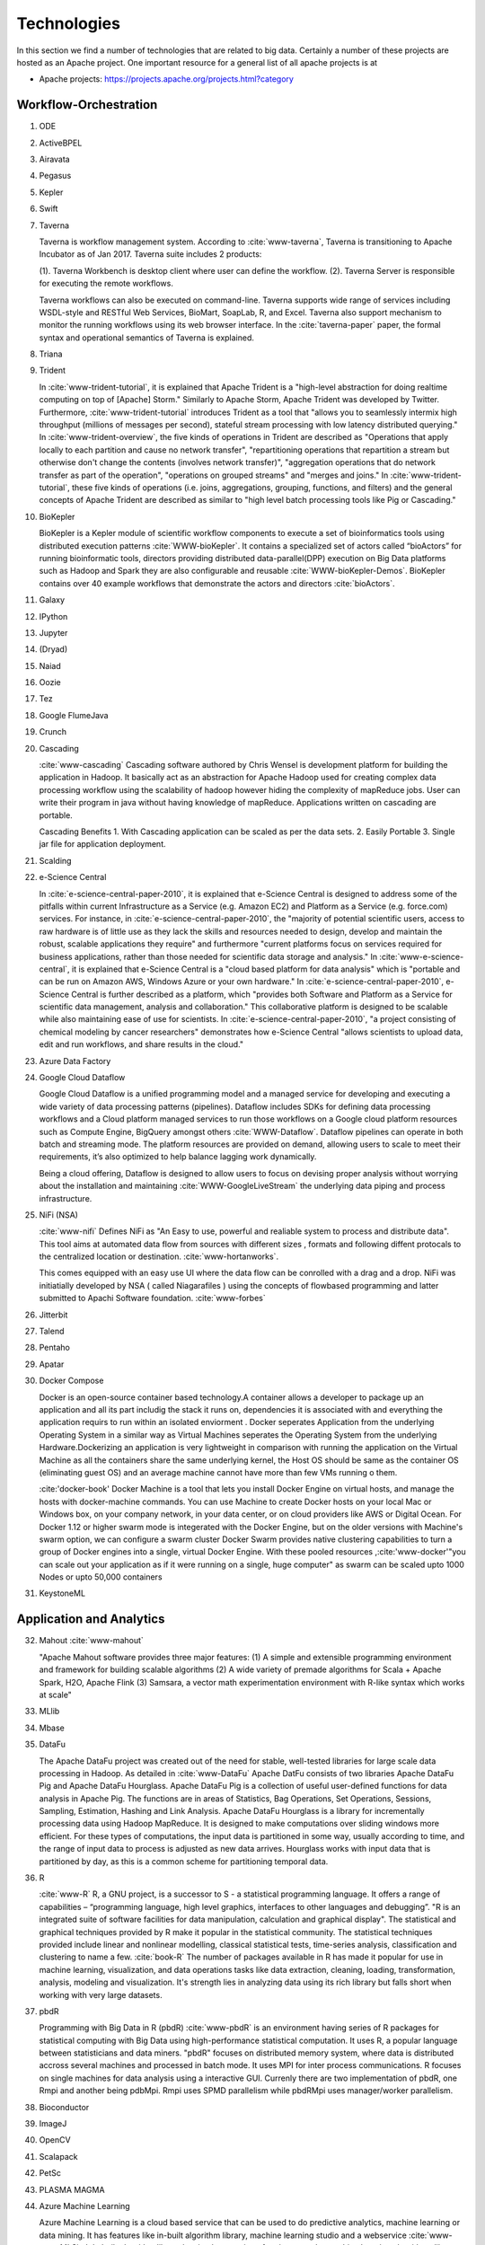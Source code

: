 
.. index:: I524 technologies

Technologies
======================================================================


In this section we find a number of technologies that are related to
big data. Certainly a number of these projects are hosted as an Apache
project. One important resource for a general list of all apache
projects is at


* Apache projects: https://projects.apache.org/projects.html?category


Workflow-Orchestration
----------------------------------------------------------------------

1. ODE
2. ActiveBPEL
3. Airavata
4. Pegasus
5. Kepler
6. Swift
7. Taverna

   Taverna is workflow management system. According to
   :cite:`www-taverna`, Taverna is transitioning to Apache Incubator
   as of Jan 2017.  Taverna suite includes 2 products:

   (1). Taverna Workbench is desktop client where user can define the workflow.
   (2). Taverna Server is responsible for executing the remote workflows.

   Taverna workflows can also be executed on command-line.  Taverna
   supports wide range of services including WSDL-style and RESTful
   Web Services, BioMart, SoapLab, R, and Excel. Taverna also support
   mechanism to monitor the running workflows using its web browser
   interface.  In the :cite:`taverna-paper` paper, the formal syntax and 
   operational semantics of Taverna is explained.

8. Triana
9. Trident

   In :cite:`www-trident-tutorial`, it is explained that Apache Trident 
   is a "high-level abstraction for doing realtime computing on top of 
   [Apache] Storm." Similarly to Apache Storm, Apache Trident was 
   developed by Twitter. Furthermore, :cite:`www-trident-tutorial` 
   introduces Trident as a tool that "allows you to seamlessly intermix 
   high throughput (millions of messages per second), stateful stream 
   processing with low latency distributed querying." In 
   :cite:`www-trident-overview`, the five kinds of operations in 
   Trident are described as "Operations that apply locally to each 
   partition and cause no network transfer", "repartitioning operations 
   that repartition a stream but otherwise don't change the contents 
   (involves network transfer)", "aggregation operations that do 
   network transfer as part of the operation", "operations on grouped 
   streams" and "merges and joins." In :cite:`www-trident-tutorial`, 
   these five kinds of operations (i.e. joins, aggregations, grouping, 
   functions, and filters) and the general concepts of Apache Trident 
   are described as similar to "high level batch processing tools like 
   Pig or Cascading."

10. BioKepler
    
    BioKepler is a Kepler module of scientific workflow components to
    execute a set of bioinformatics tools using distributed execution
    patterns :cite:`WWW-bioKepler`. It contains a specialized set of
    actors called “bioActors” for running bioinformatic tools,
    directors providing distributed data-parallel(DPP) execution on
    Big Data platforms such as Hadoop and Spark they are also
    configurable and reusable :cite:`WWW-bioKepler-Demos`. BioKepler
    contains over 40 example workflows that demonstrate the actors and
    directors :cite:`bioActors`.
    
11. Galaxy
12. IPython
13. Jupyter
14. (Dryad)
15. Naiad
16. Oozie
17. Tez
18. Google FlumeJava
19. Crunch

20. Cascading

    :cite:`www-cascading` Cascading software authored by Chris Wensel
    is development platform for building the application in Hadoop.
    It basically act as an abstraction for Apache Hadoop used for
    creating complex data processing workflow using the scalability of
    hadoop however hiding the complexity of mapReduce jobs.  User can
    write their program in java without having knowledge of
    mapReduce. Applications written on cascading are portable.
 
    Cascading Benefits
    1. With Cascading application can be scaled as per the data sets.
    2. Easily Portable
    3. Single jar file for application deployment.

21. Scalding
22. e-Science Central

    In :cite:`e-science-central-paper-2010`, it is explained 
    that e-Science Central is designed to address some of the 
    pitfalls within current Infrastructure as a Service (e.g. 
    Amazon EC2) and Platform as a Service (e.g. force.com) 
    services. For instance, in 
    :cite:`e-science-central-paper-2010`, the "majority of 
    potential scientific users, access to raw hardware is of 
    little use as they lack the skills and resources needed to 
    design, develop and maintain the robust, scalable 
    applications they require" and furthermore "current 
    platforms focus on services required for business 
    applications, rather than those needed for scientific 
    data storage and analysis." In 
    :cite:`www-e-science-central`, it is explained that 
    e-Science Central is a "cloud based platform for 
    data analysis" which is "portable and can be run on 
    Amazon AWS, Windows Azure or your own hardware." In 
    :cite:`e-science-central-paper-2010`, e-Science Central 
    is further described  as a platform, which "provides 
    both Software and Platform as a Service for scientific 
    data management, analysis and collaboration." This 
    collaborative platform is designed to be scalable while 
    also maintaining ease of use for scientists. In 
    :cite:`e-science-central-paper-2010`, "a project 
    consisting of chemical modeling by cancer researchers" 
    demonstrates how e-Science Central "allows scientists to 
    upload data, edit and run workflows, and share results in 
    the cloud." 

23. Azure Data Factory
24. Google Cloud Dataflow
    
    Google Cloud Dataflow is a unified programming model and a managed
    service for developing and executing a wide variety of data processing
    patterns (pipelines). Dataflow includes SDKs for defining data
    processing workflows and a Cloud platform managed services to run
    those workflows on a Google cloud platform resources such as Compute
    Engine, BigQuery amongst others :cite:`WWW-Dataflow`. Dataflow
    pipelines can operate in both batch and streaming mode. The platform
    resources are provided on demand, allowing users to scale to meet
    their requirements, it’s also optimized to help balance lagging work
    dynamically.

    Being a cloud offering, Dataflow is designed to allow users to focus
    on devising proper analysis without worrying about the installation
    and maintaining :cite:`WWW-GoogleLiveStream` the underlying data
    piping and process infrastructure.
    
25. NiFi (NSA)

    :cite:`www-nifi` Defines NiFi as "An Easy to use, powerful and
    realiable system to process and distribute data".
    This tool aims
    at automated data flow from sources with different sizes ,
    formats and following diffent protocals to the centralized
    location or destination. :cite:`www-hortanworks`.
    
    This comes equipped with an easy use UI where the data flow
    can be conrolled with a drag and a drop.
    NiFi was initiatially developed by NSA ( called Niagarafiles )
    using the concepts of flowbased
    programming and latter submitted to Apachi Software
    foundation. :cite:`www-forbes`
    
26. Jitterbit
27. Talend
28. Pentaho
29. Apatar
30. Docker Compose

    Docker is an open-source container based technology.A container
    allows a developer to package up an application and all its part
    includig the stack it runs on, dependencies it is associated with
    and everything the application requirs to run within an isolated
    enviorment . Docker seperates Application from the underlying
    Operating System in a similar way as Virtual Machines seperates
    the Operating System from the underlying Hardware.Dockerizing an
    application is very lightweight in comparison with running the
    application on the Virtual Machine as all the containers share the
    same underlying kernel, the Host OS should be same as the
    container OS (eliminating guest OS) and an average machine cannot
    have more than few VMs running o them.

    :cite:'docker-book' Docker Machine is a tool that lets you install
    Docker Engine on virtual hosts, and manage the hosts with
    docker-machine commands. You can use Machine to create Docker
    hosts on your local Mac or Windows box, on your company network,
    in your data center, or on cloud providers like AWS or Digital
    Ocean. For Docker 1.12 or higher swarm mode is integerated with
    the Docker Engine, but on the older versions with Machine's swarm
    option, we can configure a swarm cluster Docker Swarm provides
    native clustering capabilities to turn a group of Docker engines
    into a single, virtual Docker Engine. With these pooled resources
    ,:cite:'www-docker'"you can scale out your application as if it
    were running on a single, huge computer" as swarm can be scaled
    upto 1000 Nodes or upto 50,000 containers
    
31. KeystoneML


Application and Analytics
----------------------------------------------------------------------

32. Mahout :cite:`www-mahout`

    "Apache Mahout software provides three major features:
    (1) A simple and extensible programming environment and framework
    for building scalable algorithms
    (2) A wide variety of premade algorithms for Scala + Apache Spark,
    H2O, Apache Flink
    (3) Samsara, a vector math experimentation environment with R-like
    syntax which works at scale"


33. MLlib
34. Mbase
35. DataFu

    The Apache DataFu project was created out of the need for stable,
    well-tested libraries for large scale data processing in Hadoop.
    As detailed in :cite:`www-DataFu` Apache DatFu consists of two
    libraries Apache DataFu Pig and Apache DataFu Hourglass.  Apache
    DataFu Pig is a collection of useful user-defined functions for
    data analysis in Apache Pig. The functions are in areas of
    Statistics, Bag Operations, Set Operations, Sessions, Sampling,
    Estimation, Hashing and Link Analysis.  Apache DataFu Hourglass is
    a library for incrementally processing data using Hadoop
    MapReduce. It is designed to make computations over sliding windows
    more efficient. For these types of computations, the input data is
    partitioned in some way, usually according to time, and the range
    of input data to process is adjusted as new data arrives.
    Hourglass works with input data that is partitioned by day, as
    this is a common scheme for partitioning temporal data.

36. R

    :cite:`www-R` R, a GNU project, is a successor to S - a
    statistical programming language. It offers a range of
    capabilities – “programming language, high level graphics,
    interfaces to other languages and debugging”. "R is an integrated
    suite of software facilities for data manipulation, calculation
    and graphical display". The statistical and graphical techniques
    provided by R make it popular in the statistical community. The
    statistical techniques provided include linear and nonlinear
    modelling, classical statistical tests, time-series analysis,
    classification and clustering to name a few. :cite:`book-R` The
    number of packages available in R has made it popular for use in
    machine learning, visualization, and data operations tasks like
    data extraction, cleaning, loading, transformation, analysis,
    modeling and visualization. It's strength lies in analyzing data
    using its rich library but falls short when working with very
    large datasets.
    
37. pbdR

    Programming with Big Data in R (pbdR) :cite:`www-pbdR` is an
    environment having series of R packages for statistical computing
    with Big Data using high-performance statistical computation. It
    uses R, a popular language between statisticians and data
    miners. "pbdR" focuses on distributed memory system, where data is
    distributed accross several machines and processed in batch
    mode. It uses MPI for inter process communications. R focuses on
    single machines for data analysis using a interactive
    GUI. Currenly there are two implementation of pbdR, one Rmpi and
    another being pdbMpi.  Rmpi uses SPMD parallelism while pbdRMpi
    uses manager/worker parallelism.

38. Bioconductor
39. ImageJ
40. OpenCV
41. Scalapack
42. PetSc
43. PLASMA MAGMA
44. Azure Machine Learning
    
    Azure Machine Learning is a cloud based service that can be used
    to do predictive analytics, machine learning or data mining. It
    has features like in-built algorithm library, machine learning
    studio and a webservice :cite:`www-azureMLSite`. In built
    algorithm library has implementation of various popular machine
    learning algorithms like decision tree, SVM, linear regression,
    neural networks etc. Machine learning studio facilitates creation
    of predictive models using graphical user interface by dragging,
    dropping and connecting of different modules that can be used by
    people with minimal knowledge in the machine learning
    field. Machine learning studio is a free service for basic version
    and comes with a monthly charge for advanced versions. Apart from
    building models, studio also has options to do preprocessing like
    clean, transform and normalize the data. Webservice provides
    option to deploy the machine learning algorithm as ready to
    consume APIs that can be reused in future with minimal effort and
    can also be published.
    
45. Google Prediction API & Translation API

    Google Prediction API & Translation API are part of Cloud ML API
    family with specific roles. Below is a description of each and
    their use.

    Google Prediction API provides pattern-matching and machine
    learning capabilities. Built on HTTP and JSON, the prediction API
    uses training data to learn and consecutively use what has been
    learned to predict a numeric value or choose a category that
    describes new pieces of data. This makes it easier for any
    standard HTTP client to send requests to it and parse the
    responses. The API can be used to predict what users might like,
    categorize emails as spam or non-spam, assess whether posted
    comments sentiments are positive or negative or how much a user
    may spend in a day. Prediction API has a 6 month limited free
    trial or a paid use for $10 per project which offers up to 10,000
    predictions a day :cite:`www-prediction`.

    Google Translation API is a simple programmatic interface for
    translating an arbitrary string into any supported
    language. Google Translation API is highly responsive allowing
    websites and applications to integrate for fast dynamic
    translation of source text from source language to a target
    language. Translation API also automatically identifies and
    translate languages with a high accuracy from over a hundred
    different languages.  Google Translation API is charged at $20 per
    million characters making it an affordable localization
    solution. Translation API is also distributed in two editions,
    premium edition which is tailored for users with precise long-form
    translation services like livestream, high volumes of emails or
    detailed articles and documents. There’s also standard edition
    which is tailored for short, real-time
    conversations :cite:`WWW-Translation`.
46. mlpy
47. scikit-learn
48. PyBrain
49. CompLearn
50. DAAL(Intel)
51. Caffe

    Caffe is a deep learning framework made with three terms namely
    expression, speed and modularity :cite:`www-caffe`. Using Expressive
    architecture, switching between CPU and GPU by setting a single
    flag to train on a GPU machine then deploy to commodity cluster or
    mobile devices.Here the concept of configuration file will comes
    without hard coding the values . Switching between CPU and GPU can
    be done by setting a flag to train on a GPU machine then deploy to
    commodity clusters or mobile devices.

    It can process over 60 million images per day with a single NVIIA
    k40 GPU It is being used bu academic research projects, startup
    prototypes, and even large-scale industrial applications in vision,
    speech, and multimedia.
    
52. Torch

    Torch is a open source machine learning library, a scientific
    computing framework :cite:`www-torch` .It implements LuaJIT
    programming language and implements C/CUDA. It implements
    N-dimensional array. It does routines of indexing, slicing,
    transposing etc. It has in interface to C language via scripting
    language LuaJIT. It supports different artificial intelligence
    models like neural network and energy based models. It is
    compatible with GPU.  The core package of is ‘torch’. It provides
    a flexible N dimensional array which supports basic routings. It
    has been used to build hardware implementation for data flows like
    those found in neural networks.
    
    
53. Theano
54. DL4j

    DL4j stands for Deeplearning4j. :cite:`www-dl4j` It is a deep
    learning programming library written for Java and the Java virtual
    machine (JVM) and a computing framework with wide support for deep
    learning algorithms. Deeplearning4j includes implementations of
    the restricted Boltzmann machine, deep belief net, deep
    autoencoder, stacked denoising autoencoder and recursive neural
    tensor network, word2vec, doc2vec, and GloVe. These algorithms all
    include distributed parallel versions that integrate with Apache
    Hadoop and Spark. It is a open-source software released under
    Apache License 2.0.

    Training with Deeplearning4j occurs in a cluster. Neural nets are
    trained in parallel via iterative reduce, which works on
    Hadoop-YARN and on Spark. Deeplearning4j also integrates with CUDA
    kernels to conduct pure GPU operations, and works with distributed
    GPUs.
	
55. H2O
56. IBM Watson

    IBM Watson :cite:`www-ibmwatson-wiki` is a super computer built on
    cognitive technology that processes information like the way human
    brain does by understanding the data in a natural language as well
    as analyzing structured and unstructured data. It was initially
    developed as a question and answer tool more specifically to
    answer questions on the quiz show "Jeopardy" but now it has been
    seen as helping doctors and nurses in the treatment of cancer. It
    was developed by IBM's DeepQA research team led by David
    Ferrucci. :cite:`www-ibmwatson` illustrates that with Watson you
    can create bots that can engage in conversation with you. You can
    even provide personalized recommendations to Watson by
    understanding a user's personality, tone and emotion. Watson uses
    the Apache Hadoop framework in order to process the large volume
    of data needed to generate an answer by creating in-memory
    datasets used at run-time. Watson's DeepQA UIMA (Unstructured
    Information Management Architecture) annotators were deployed as
    mappers in the Hadoop Map-Reduce framework. Watson is written in
    multiple programming languages like Java, C++, Prolog and it runs
    on the SUSE Linux Enterprise Server. :cite:`www-ibmwatson`
    mentions that today Watson is available as a set of open source
    APIs and Software As a Service product as well.
    
57. Oracle PGX
58. GraphLab

    GraphLab :cite:`www-graphlab` is a graph-based, distributed computation,
    high performance framework for machine learning written in C++. It
    is an open source project started by Prof. Carlos Guestrin of
    Carnegie Mellon University in 2009, designed considering the
    scale, variety and complexity of real world data. It integrates
    various high level algorithms such as Stochastic Gradient Descent,
    Gradient Descent & Locking and provides high performance
    experience. It includes scalable machine learning toolkits which
    has implementation for deep learning, factor machines, topic
    modeling, clustering, nearest neighbors and almost everything
    required to enhance machine learning models. This framework is
    targeted for sparse iterative graph algorithms. It helps data
    scientists and developers easily create and install applications
    at large scale.
    
59. GraphX

    GraphX is Apache Spark's API for graph and graph-parallel computation.
    :cite:`www-graphX`
	  
    GraphX provides:
    
    Flexibility: It seamlessly works with both graphs and collections. GraphX
    unifies ETL, exploratory analysis, and iterative graph computation within a
    single system. You can view the same data as both graphs and collections,
    transform and join graphs with RDDs efficiently, and write custom iterative
    graph algorithms using the Pregel API.
    
    Speed: Its performance is comparable to the fastest specialized graph
    processing systems while retaining Apache Spark's flexibility, fault
    tolerance, and ease of use.
    
    Algorithms: GraphX comes with a variety of algorithms such as PageRank,
    Connected Components, Label propagations, SVD++, Strongly connected
    components and Triangle Count.

    It combines the advantages of both data-parallel and graph-parallel systems
    by efficiently expressing graph computataion within the Spark data-parallel
    framework. :cite:`www-graphX1`

    It gets developed as a part of Apache Spark project. It thus gets tested and
    updated with each Spark release.
    
60. IBM System G
61. GraphBuilder(Intel)
62. TinkerPop
    
    ThinkerPop is a graph computing framework from Apache software
    foundation. :cite :`www-ApacheTinkerPop` Before coming under the
    Apache project, ThinkerPop was a stack of technologies like
    Blueprint, Pipes, Frames, Rexters, Furnace and Gremlin where each
    part was supporting graph-based application development. Now all
    parts are come under single TinkerPop project
    repo. :cite:`www-news` It uses Gremlin, a graph traversal machine
    and language. It allows user to write complex queries (traversal),
    that can use for real-time transactional (OLTP) queries, graph
    analytic system (OLAP) or combination of both as in
    hybrid. Gremlin is written in
    java. :cite:`www-ApacheTinkerPopHome` TinkerPop has an ability to
    create a graph in any size or complexity. Gremlin engine allows
    user to write graph traversal in Gremlin language, Python,
    JavaScript, Scala, Go, SQL and SPARQL. It is capable to adhere
    with small graph which requires a single machine or massive graphs
    that can only be possible with large cluster of machines, without
    changing the code.

63. Parasol
64. Dream:Lab

    DREAM:Lab stands for “Distributed Research on Emerging
    Applications and Machines Lab.” :cite:`dream` DREAM:Lab is centered
    around distributed systems research to enable expeditious
    utilization of distributed data and computing systems. :cite:`dream`
    DREAM:Lab utilizes the “capabilities of hundereds of personal
    computers” to allow access to supercomputing resources to average
    individuals. :cite:`rao` The DREAM:Lab pursues this goal by utilizing
    distributed computing. :cite:`rao` Distributed computing consists of
    independent computing resources that communicate with each other
    over a network. :cite:`denero` A large, complex computing problem is
    broken down into smaller, more manageable tasks and then these
    tasks are distributed to the various components of the distributed
    computing system. :cite:`denero`
    
65. Google Fusion Tables
    
    Fusion Tables is a cloud based services, provided by Google for
    data management and integration. Fusion Tables allow users to
    upload the data in tabular format using data files like
    spreadsheet, CSV, KML, .tsv up to
    250MB. :cite:`www-FusionTableSupport` It used for data management,
    visualizing data (e.g. pie-charts, bar-charts, lineplot,
    scatterplot, timelines) :cite:`wiki-FusionTable` , sharing of
    tables, filter and aggregation the data. It allows user to take
    the data privately, within controlled collaborative group or in
    public. It allows to integrate the data from different tables from
    different users or tables.Fusion Table uses two-layer storage,
    Bigtable and Magastore. The information rows are stored in bigdata
    table called “Rows”, user can merge the multiple table in to one,
    from multiple users. “Megastore is a library on top of
    bigtable”. :cite:`GoogleFusionTable2012` Data visualization is one
    the feature, where user can see the visual representation of their
    data as soon as they upload it. User can store the data along with
    geospatial information as well.

66. CINET
67. NWB

    :cite:`www-nwb.edu` NWB stands for Network workbench is analysis,
    modelling and visualization toolkit for the network scientists.
    It provides an environment which help scientist researchers and
    practitioner to get online access to the shared resource
    environment and network datasets for analysis, modelling and
    visualization of large scale networking application.  User can
    access this network datasets and algorithms previously obtained by
    doing lot of research and can also add their own datasets helps in
    speeding up the process and saving the time for redoing the same
    analysis.

    NWB provides advanced tools for users to understand and interact
    with different types of networks.  NWB members are largely the
    computer scientist, biologist, engineers, social and behavioural
    scientist. The platform helps the specialist researchers to
    transfer the knowledge within the broader scientific and research
    communities.
	
68. Elasticsearch

    Elasticsearch :cite:`www-elasticsearch` is a real time
    distributed, RESTful search and analytics engine which is capable
    of performing full text search operations for you. It is not just
    limited to full text search operations but it also allows you to
    analyze your data, perform CRUD operations on data, do basic text
    analysis including tokenization and
    filtering. :cite:`www-elasticsearch-intro` For example while
    developing an E-commerce website, Elasticsearch can be used to
    store the entire product catalog and inventory and can be used to
    provide search and autocomplete suggestions for the
    products. Elasticsearch is developed in Java and is an open source
    search engine which uses standard RESTful APIs and JSON on
    top of Apache's Lucene - which is a full text search engine
    library. Clinton Gormley & Zachary Tong :cite:`elasticsearch-book`
    describes elastic search as "A distributed real time document
    store where every field is indexed and searchable". They also
    mention that "Elastic search is capable of scaling to hundreds of
    servers and petabytes of structured and unstructured
    data". :cite:`www-elasticsearch-hadoop` mentions that Elastic
    search can be used on big data by using the Elasticsearch-Hadoop
    (ES-Hadoop) connector. ES-Hadoop connector lets you index the
    Hadoop data into the Elastic Stack to take full advantage of the
    Elasticsearch engine and returns output through Kibana
    visualizations. :cite:`www-wikipedia-elasticsearch` A log parsing
    engine "Logstash" and analytics and visualization platform
    "Kibana" are also developed alongside Elasticsearch forming a
    single package.
    
69. Kibana
70. Logstash

    Logstash is an open source data collection engine with real-time
    pipelining capabilities. Logstash can dynamically unify data from
    disparate sources and normalize the data into destinations of your
    choice. :cite:`www-logstash` Cleanse and democratize all your data
    for diverse advanced downstream analytics and visualization use
    cases.

    While Logstash originally drove innovation in log collection, its
    capabilities extend well beyond that use case. Any type of event
    can be enriched and transformed with a broad array of input,
    filter, and output plugins, with many native codecs further
    simplifying the ingestion process. Logstash accelerates your
    insights by harnessing a greater volume and variety of data.
	
71. Graylog
72. Splunk
73. Tableau
74. D3.js
75. three.js
76. Potree
77. DC.js

    According to :cite:`www-dcjs`: “DC.js is a javascript charting
    library with native crossfilter support, allowing exploration on
    large multi-dimensional datasets. It uses d3 to render charts in
    CSS-friendly SVG format. Charts rendered using dc.js are data
    driven and reactive and therefore provide instant feedback to user
    interaction.” DC.js library can be used to perform data anlysis
    on both mobile devices and different browsers. Under the dc
    namespace the following chart classes are included: barChart,
    boxplot, bubbleChart, bubbleOverlay, compositeChart, dataCount,
    dataGrid, dataTable, geoChoroplethChart, heatMap,
    legend,lineChart, numberDisplay, pieChart, rowChart, scatterPlot,
    selectMenu and seriesChart.
      
78. TensorFlow
79. CNTK


Application Hosting Frameworks
----------------------------------------------------------------------

80. Google App Engine  :cite:`www-gae`

    On purpose we put in here a "good" example of a bad entry that woudl
    receive 10 out of 100 points, e.g. an F:

    "Google App Engine" provides platform as a service.
    There are major advantages from this framework:

    1. Scalable Applications
    2. Easier to maintain
    3. Publishing services easily

    Reasons: (a) "major advantages is advertisement" if you add word
    major (b) grammar needs to be improved (c) the three points do not
    realy say anything about Google App Engine (d) the reader will
    after reading this have not much information about what it is (e)
    a refernce is not included. (f) enumeration should be in this page
    avoided. We like to see a number of paragraphs with text.

    **Note: This is an example for a bad entry**

81. AppScale

    AppScale is an application hosting platform. This platform helps
    to deploy and scale the unmodified Google App Engine application,
    which run the application on any cloud infrastructure in public,
    private and on premise cluster. :cite:`www-AppScale` AppScale
    provide rapid, API development platform that can run on any cloud
    infrastructure. The platform separates the app logic and its
    service part to have control over application deployment, data
    storage, resource use, backup and migration.  AppScale is based on
    Google’s App Engine APIs and has support for Python, Go, PHP and
    Java applications. It supports single and multimode deployment,
    which will help with large, dataset or CPU. AppScale allows to
    deploy app in thee main mode i.e. dev/test, production and
    customize deployment.  :cite:`www-apscale-deployment`

82. Red Hat OpenShift

    :cite:`www-paas` OpenShift was launched as a PaaS (Platform as a
    Service) by Red Hat in the Red Hat Summit, 2011.
    :cite:`www-developers-openshift` It is a cloud application
    development and hosting platform that envisages shifting of the
    developer's focus to development by automating the management and
    scaling of applications.  Thus, :cite:`www-openshift` OpenShift
    enables us to write our applications in any one web development
    language (using any framework) and it itself takes up the task of
    running the application on the web.  This has its advantages and
    disadvantages - advantage being the developer doesn't have to
    worry about how the stuff works internally (as it is abstracted
    away) and the disadvantage being that he cannot control how it
    works, again because it is abstracted.

    :cite:`openshift-blog` OpenShift is powered by Origin, which is in
    turn built using Docker container packaging and Kubernetes container
    cluster.  Due to this, OpenShift offers a lot of options, including
    online, on-premise and open source project options.
    
83. Heroku
84. Aerobatic

    According to :cite:`www-aero`: Aerobatic is a platform that allows
    hosting static websites. It used to be an ad-on for Bitbucket but
    now Aerobatic is transitioning to standalone CLI(command Line
    Tool) and web dashboard . Aerobatic allows automatic builds to
    different branches. New changes to websites can be deployed using
    aero deploy command which can be executed from local desktop or
    any of CD tools and services like Jenkins, Codeship,Travis and so
    on.  It also allows users to configure custom error pages and
    offers authentication which can also be customized. Aerobatic is
    backed by AWS cloud. Aerobatic has free plan and pro plan options
    for customers.
    

85. AWS Elastic Beanstalk
86. Azure

    Microsoft Corporation (MSFT) markets its cloud products under the
    *Azure* brand name. At its most basic, Azure acts as an
    *infrastructure- as-a-service* (IaaS) provider.  IaaS virtualizes
    hardware components, a key differentiation from other
    *-as-a-service* products. IaaS "abstract[s] the user from the
    details of infrasctructure like physical computing resources,
    location, data partitioning, scaling, security, backup, etc."
    :cite:`www-wikipedia-cloud`

    However, Azure offers a host of closely-related tool and products
    to enhance and improve the core product, such as raw block
    storage, load balancers, and IP addresses
    :cite:`www-azure-msft`. For instance, Azure users can access
    predictive analytics, Bots and Blockchain-as-a-Service
    :cite:`www-azure-msft` as well as more-basic computing,
    networking, storage, database and management components
    :cite:`www-sec-edgar-msft`.  The Azure website shows twelve major
    categories under *Products* and twenty *Solution* categories,
    e.g., e-commerce or Business SaaS apps.

    Azure competes against Amazon's *Amazon Web Service*,
    :cite:`www-aws-amzn` even though IBM (*SoftLayer*
    :cite:`www-softlayer-ibm` and *Bluemix* :cite:`www-bluemix-ibm`)
    and Google (*Google Cloud Platform*) :cite:`www-cloud-google`
    offer IaaS to the market.  As of January 2017, Azure's datacenters
    span 32 Microsoft-defined *regions*, or 38 *declared regions*,
    throughout the world. :cite:`www-azure-msft`

87. Cloud Foundry
88. Pivotal
89. IBM BlueMix
90. (Ninefold)

    The Australian based cloud computing platform has shut down their
    services since January 30, 2016. Refer :cite:`www-ninefoldSite`

91. Jelastic
92. Stackato
93. appfog

    According to :cite:`wee`, “AppFog is a platform as a service (PaaS)
    provider.” Platform as a service provides a platform for the
    development of web applications without the necessity of
    purchasing the software and infrastructure that supports
    it. :cite:`kepes` PaaS provides an environment for the creation of
    software. :cite:`kepes` The underlying support infrastructure that AppFog
    provides includes things such as runtime, middleware, o/s,
    virtualization, servers, storage, and networking. :cite:`appfog` AppFog
    is based on VMWare’s CloudFoundry project. :cite:`wee` It gets things
    such as MySQL, Mongo, Reddis, memCache, etc. running and then
    manages them. :cite:`tweney`
    
94. CloudBees
95. Engine Yard
96. (CloudControl)

    No Longer active as of Feb. 2016 :cite:`www-wiki`

97. dotCloud

    dotCloud services were shutdown on February 29,2016
    :cite:`www-dotCloud`

98. Dokku
99. OSGi
100. HUBzero
101. OODT
102. Agave
103. Atmosphere


High level Programming
----------------------------------------------------------------------

104. Kite
105. Hive
106. HCatalog
107. Tajo

     Apache Tajo :cite:`www-apache-tajo` is a big data relational and
     distributed data warehouse system for Apache's Hadoop
     framework. It uses the Hadoop Distributed File System (HDFS) as a
     storage layer and has its own query execution engine instead of
     the MapReduce framework. Tajo is designed to provide low-latency
     and scalable ad-hoc queries, online aggregation, and ETL
     (extraction-transformation-loading process) on large-data sets
     which are stored on HDFS (Hadoop Distributed File System) and on
     other data sources. :cite:`www-tutorialspoint-tajo` Apart from HDFS,
     it also supports other storage formats as Amazon S3, Apache
     HBase, Elasticsearch etc. It provides distributed SQL query
     processing engine and even has query optimization techniques and
     provides interactive anaysis on large-data sets. Tajo is
     compatible with ANSI/ISO SQL standard, JDBC standard. Tajo can
     also store data from various file formats such as CSV,
     JSON,RCFile, SequenceFile, ORC and Parquet. It provides a SQL
     shell which allows users to submit the SQL queries. It also
     offers user defined functions to work with it which can be
     created in python. A Tajo cluster has one master node and a
     number of worker nodes. :cite:`www-tutorialspoint-tajo` The master
     node is responsible for performing the query planning and
     maintaining a coordination among the worker nodes. It does this
     by dividing a query in small task which are assigned to the
     workers who have a local query engine for executing the queries
     assigned to them.
     

108. Shark
109. Phoenix

     In the first quarter of 2013, Salesforce.com released its
     proprietary SQL-like interface and query engine for HBase,
     *Phoenix*, to the open source community.  The company appears to
     have been motivated to develop Phoenix as a way to 1) increase
     accessiblity to HBase by using the industry-standard query
     language (SQL); 2) save users time by abstracting away the
     complexities of coding native HBase queries; and, 3) implementing
     query best practices by implementing them automatically via
     Phoenix. :cite:`www-phoenix-cloudera` Although Salesforce.com
     initially *open-sourced* it via Github, by May of 2014 it had
     become a top-level Apache project. :cite:`www-phoenix-wikipedia`

     Phoenix, written in Java, "compiles [SQL queries] into a series
     of HBase scans, and orchestrates the running of those scans to
     produce regular JDBC result sets." :cite:`www-apachephoenix-org`
     In addition, the program directs compute intense portions of the
     calls to the server.  For instance, if a user queried for the top
     ten records across numerous regions from an HBase database
     consisting of a billion records, the program would first select
     the top ten records for each region using server-side compute
     resources.  After that, the client would be tasked with selecting
     the overall top ten. :cite:`www-phoenix-salesforcedev`

     Despite adding an abstraction layer, Phoenix can actually speed
     up queries because it optimizes the query during the translation
     process. :cite:`www-phoenix-cloudera` For example, "Phoenix
     beats Hive for a simple query spanning 10M-100M rows."
     :cite:`www-phoenix-infoq`

     Finally, another program can enhance HBase's accessibility for
     those inclined towards graphical interfaces.  SQuirell only
     requires the user to set up the JDBC driver and specify the
     appropriate connection string. :cite:`www-phoenix-bighadoop`

110. Impala
111. MRQL

     MapReduce Query Language (MRQL, pronounced miracle) "is a query
     processing and optimization system for large-scale, distributed
     data analysis". :cite:`www-apachemrql` MRQL provides a SQL
     like language for use on Apache Hadoop, Hama, Spark, and Flink.
     MRQL allows users to perform complex data analysis using only SQL
     like queries, which are translated by MRQL to efficient Java
     code. :cite:`www-apachemrql`

     MRQL was created in 2011 by Leaonids
     Fegaras :cite:`www-mrqlhadoop` and is currently in the Apache
     Incubator.  All projects accepted by the Apache Software
     Foundation (ASF) undergo an incubation period until a review
     indicates that the project meets the standards of other ASF
     projects. :cite:`www-apacheincubator`

112. SAP HANA

     As noted in :cite:`www-sap-hana`, SAP HANA is in-memory massively
     distributed platform that consists of three components:
     analytics, relational ACID compliant database and
     application. Predictive analytics and machine learning
     capabilities are dynamically allocated for searching and
     processing of spatial, graphical, and text data. 
     SAP HANA accommodates flexible development and deployment of 
     data on premises, cloud and hybrid configurations.  In a 
     nutshell, SAP HANA acts as a warehouse that integrates live 
     transactional data from various data sources on a single 
     platform :cite:`olofson-2014`. It provides extensive 
     administrative, security features and data access that ensures 
     high data availability, data protection and data quality.
	 

113. HadoopDB
114. PolyBase
115. Pivotal HD/Hawq
116. Presto

     .. include:: techs/presto.rst

117. Google Dremel
118. Google BigQuery
119. Amazon Redshift
120. Drill
121. Kyoto Cabinet

     Kyoto Cabinet as specified in :cite:`www-KyotoCabinet` is a
     library of routines for managing a database which is a simple
     data file containing records. Each record in the database is a
     pair of a key and a value. Every key and value is serial bytes
     with variable length. Both binary data and character string can
     be used as a key and a value. Each key must be unique within a
     database.  There is neither concept of data tables nor data
     types. Records are organized in hash table or B+ tree. Kyoto
     Cabinet runs very fast. The elapsed time to store one million
     records is 0.9 seconds for hash database, and 1.1 seconds for B+
     tree database. Moreover, the size of database is very small. The,
     overhead for a record is 16 bytes for hash database, and 4 bytes
     for B+ tree database. Furthermore, scalability of Kyoto Cabinet
     is great. The database size can be up to 8EB (9.22e18 bytes).

122. Pig
123. Sawzall

     Google engineers created the domain-specific programming language
     (DSL) *Sawzall* as a productivity enhancement tool for Google
     employees.  They targeted the analysis of large data sets with
     flat, but regular, structures spread across numerous servers.
     The authors designed it to handle "simple, easily distributed
     computations: filtering, aggregation, extraction of statistics,"
     etc. from the aforementioned data sets.
     :cite:`google-sawzall`

     In general terms, a Sawzall job works as follows: multiple
     computers each create a Sawzall instance, perform some operation
     on a single record out of (potentially) petabytes of data, return
     the result to an aggregator function on a different computer and
     then shut down the Sawzall instance.

     The engineer's focus on simplicity and parallelization led to
     unconventional design choices.  For instance, in contrast to most
     programming languages Sawzall operates on one data record at a
     time; it does not even preserve state between records.
     :cite:`www-bytemining-sawzall` Addtionally, the language provides
     just a single primitive result function, the *emit* statement.
     The emitter returns a value from the Sawzall program to a
     designated virtual receptacle, generally some type of aggregator.
     In another example of pursuing language simplicity and
     parallelization, the aggregators remain separate from the formal
     Sawzall language (they are written in C++) because "some of the
     aggregation algorithms are sophisticated and best implemented in
     a native language [and] [m]ore important[ly] drawing an explicit
     line between filtering and aggregation enables a high degree of
     parallelism, even though it hides the parallelism from the
     language itself".  :cite:`google-sawzall`

     Important components of the Sawzall language include: *szl*, the
     binary containing the code compiler and byte-code interpreter
     that executes the program; the *libszl* library, which compiles
     and executes Sawzall programs "[w]hen szl is used as part of
     another program, e.g. in a [map-reduce] program"; the Sawzall
     language plugin, designated *protoc_gen_szl*, which generates
     Sawzall code when run in conjunction with Google's own *protoc*
     protocol compiler; and libraries for intrinsic functions as well
     as Sawzall's associated aggregation functionality.
     :cite:`www-google-code-wiki-sawzall`

124. Google Cloud DataFlow
125. Summingbird
126. Lumberyard

Streams
----------------------------------------------------------------------

127. Storm
128. S4
129. Samza
130. Granules
131. Neptune
132. Google MillWheel
133. Amazon Kinesis

     Kinesis is Amazon’s :cite:`www-kinesis` real time data processing
     engine. It is designed to provide scalable, durable and reliable
     data processing platform with low latency. The data to Kinesis
     can be ingested from multiple sources in different format. This
     data is further made available by Kinesis to multiple
     applications or consumers interested in the data. Kinesis
     provides robust and fault tolerant system to handle this high
     volume of data. Data sharding mechanism is Kinesis makes it
     horizontally scalable. Each of these shards in Kinesis process a
     group of records which are partitioned by the shard key. Each
     record processed by Kinesis is identified by sequence number,
     partition key and data blob. Sequence number to records is
     assigned by the stream. Partition keys are used by partitioner(a
     hash function) to map the records to the shards i.e. which
     records should go to which shard. Producers like web servers,
     client applications, logs push the data to Kinesis whereas
     Kinesis applications act as consumers of the data from Kinesis
     engine. It also provides data retention for certain time for
     example 24 hours default. This data retention window is a sliding
     window. Kinesis collects lot of metrics which can used to
     understand the amount of data being processed by Kinesis.  User
     can use this metrics to do some analytics and visualize the
     metrics data.  Kinesis is one of the tools part of AWS
     infrastructure and provides its users a complete
     software-as-a-service. Kinesis :cite:`big-data-analytics-book` in
     the area of real-time processing provides following key benefits:
     ease of use, parellel processing, scalable, cost effective, fault
     tolerant and highly available.

134. LinkedIn
135. Twitter Heron
136. Databus
137. Facebook Puma/Ptail/Scribe/ODS
138. Azure Stream Analytics
139. Floe
140. Spark Streaming
141. Flink Streaming
142. DataTurbine


Basic Programming model and runtime, SPMD, MapReduce
----------------------------------------------------------------------

143. Hadoop
144. Spark :cite:`www-spark`

     Apache Spark which is an open source cluster computing framework
     has emerged as the next generation big data processing engine
     surpassing Hadoop MapReduce. "Spark engine is developed for
     in-memory processing as well a disk based processing. This system
     also provides large number of impressive high level tools such as
     machine learning tool M Lib, structured data processing, Spark
     SQL, graph processing took Graph X, stream processing engine
     called Spark Streaming, and Shark for fast interactive question
     device." The ability of spark to join datasets across various
     heterogeneous data sources is one of its prized
     attributes. Apache Spark is not the most suitable data analysis
     engine when it comes to processing (1) data streams where latency
     is the most crucial aspect and (2) when the available memory for
     processing is restricted. "When available memory is very limited,
     Apache Hadoop Map Reduce may help better, considering huge
     performance gap." In cases where latency is the most crucial
     aspect we can get better results using Apache Storm.
     
145. Twister

146. MR-MPI

     :cite:`www-mapreducempi` MR-MPI stands for Map Reduce-Message
     Passing Interface is open source library build on top of standard
     MPI. It basically implements mapReduce operation providing a
     interface for user to simplify writing mapReduce program.  It is
     written in C++ and needs to be linked to MPI library in order to
     make the basic map reduce functionality to be executed in
     parallel on distributed memory architecture.  It provides
     interface for c, c++ and python. Using C interface the library
     can also be called from Fortrain.

147. Stratosphere (Apache Flink)
148. Reef

     REEF (Retainable Evaluator Execution Framework) :cite:`www-reef`
     is a scale-out computing fabric that eases the development of Big
     Data applications on top of resource managers such as Apache YARN
     and Mesos. It is a Big Data system that makes it easy to
     implement scalable, fault-tolerant runtime environments for a
     range of data processing models on top of resource managers. REEF
     provides capabilities to run multiple heterogeneous frameworks
     and workflows of those efficiently. REEF contains two libraries,
     Wake and Tang where Wake is an event-based-programming framework
     inspired by Rx and SEDA and Tang is a dependency injection
     framework inspired by Google Guice, but designed specifically for
     configuring distributed systems.

     
149. Disco
150. Hama
151. Giraph
152. Pregel
153. Pegasus
154. Ligra
155. GraphChi
156. Galois
     
     Galois system was built by intelligent software systems team at
     University of Texas, Austin. As explained in
     :cite:`www-galoisSite`, “Galois is a system that automatically
     executes 'Galoized' serial C++ or Java code in parallel on
     shared-memory machines. It works by exploiting amorphous
     data-parallelism, which is present even in irregular codes that
     are organized around pointer-based data structures such as graphs
     and trees”. By using Galois provided data structures programmers
     can write serial programs that gives the performance of parallel
     execution. Galois employs annotations at loop levels to
     understand correct context during concurrent execution and
     executes the code that could be run in parallel. The key idea
     behind Galois is Tao-analysis, in which parallelism is exploited
     at compile time rather than at run time by creating operators
     equivalent of the code by employing data driven local computation
     algorithm :cite:`taoParallelismPaper`. Galois currently supports
     C++ and Java.
	   
157. Medusa-GPU
158. MapGraph
159. Totem


Inter process communication Collectives
----------------------------------------------------------------------

160. point-to-point
161. publish-subscribe: MPI

162. HPX-5

     Based on :cite:`www-hpx-5`, High Performance ParallelX (HPX-5)
     is an open source, distributed model that provides opportunity
     for operations to run unmodified on one-to-many nodes. The
     dynamic nature of the model accommodates effective “computing
     resource management and task scheduling”. It is portable and
     performance-oriented. HPX-5 was developed by IU Center for
     Research in Extreme Scale Technologies (CREST). Concurrency is
     provided by lightweight control object (LCO) synchronization and
     asynchronous remote procedure calls. ParallelX component allows
     for termination detection and supplies per-process
     collectives. It “addresses the challenges of starvation, latency,
     overhead, waiting, energy and reliability”. Finally, it supports
     OpenCL to use distributed GPU and coprocessors. HPX-5 could be
     compiled on various OS platforms , however it was only tested on
     several Linux and Darwin (10.11) platforms. Required
     configurations and environments could be accessed via
     :cite:`www-hpx-5-user-guide`.
	 
	 
163. Argo BEAST HPX-5 BEAST PULSAR

     Search on the internet was not successsful.
     
164. Harp

     Harp :cite:`www-harp` is a simple, easy to maintain, low risk and
     easy to scale static web server that also serves Jade, Markdown,
     EJS, Less, Stylus, Sass, and CoffeeScript as HTML, CSS, and
     JavaScript without any configuration and requires low cognitive
     overhead. It supports the beloved layout/partial paradigm and it
     has flexible metadata and global objects for traversing the file
     system and injecting custom data into templates. It acts like a
     lightweight web server that was powerful enough for me to abandon
     web frameworks for dead simple front-end publishing. Harp can
     also compile your project down to static assets for hosting
     behind any valid HTTP server.
     
165. Netty

     Netty :cite:`www-netty` "is an asynchronous event-driven network
     application framework for rapid development of maintainable high
     performance protocol servers & clients". Netty :cite:`netty-book`
     "is more than a collection of interfaces and classes; it also
     defines an architectural model and a rich set of design
     patterns". It is protocol agnostic, supports both connection
     oriented protocols using TCP and connection less protocols built
     using UDP. Netty offers performance superior to standard Java NIO
     API thanks to optimized resource management, pooling and reuse
     and low memory copying.
     
166. ZeroMQ

     In :cite:`www-zeromq`, ZeroMQ is introduced as a software product 
     that can "connect your code in any language, on any platform" by 
     leveraging "smart patterns like pub-sub, push-pull, and 
     router-dealer" to carry "messages across inproc, IPC, TCP, TIPC, 
     [and] multicast." In :cite:`www-zeromq2`, it is explained that 
     ZeroMQ's "asynchronous I/O model" causes this "tiny library" to 
     be "fast enough to be the fabric for clustered products." In 
     :cite:`www-zeromq`, it is made clear that ZeroMQ is "backed by a 
     large and open source community" with "full commercial support." 
     In contrast to Message Passing Interface (i.e. MPI), which is 
     popular among parallel scientific applications, ZeroMQ is 
     designed as a fault tolerant method to communicate across highly 
     distributed systems. 

167. ActiveMQ
168. RabbitMQ

     RabbitMQ is a message broker :cite:`www-rabbitmq` which allows
     services to exchange messages in a fault tolerant manner. It
     provides variety of features which “enables software applications
     to connect and scale”. Features are: reliability, flexible
     routing, clustering, federation, highly available queues,
     multi-protocol, many clients, management UI, tracing, plugin
     system, commercial support, large community and user
     base. RabbitMQ can work in multiple scenarios:

     1. Simple messaging: producers write messages to the queue and
        consumers read messages from the the queue. This is synonymous
        to a simple message queue.

     2. Producer-consumer: Producers produce messages and consumers
        receive messages from the queue. The messages are delivered to
        multiple consumers in round robin manner.

     3. Publish-subscribe: Producers publish messages to exchanges
        and consumers subscribe to these exchanges. Consumers receive
        those messages when the messages are available in those
        exchanges.

     4. Routing: In this mode consumers can subscribe to a subset
        of messages instead of receiving all messages from the queue.

     5. Topics: Producers can produce messages to a topic multiple
        consumers registered to receive messages from those topics get
        those messages. These topics can be handled by a single
        exchange or multiple exchanges.

     6. RPC:In this mode the client sends messages as well as
        registers a callback message queue. The consumers consume the
        message and post the response message to the callback queue.

        RabbitMQ is based on AMPQ :cite:`ampq-article` (Advanced
        Message Queuing Protocol) messaging model. AMPQ is described
        as follows “messages are published to exchanges, which are
        often compared to post offices or mailboxes. Exchanges then
        distribute message copies to queues using rules called
        bindings. Then AMQP brokers either deliver messages to
        consumers subscribed to queues, or consumers fetch/pull
        messages from queues on demand”

169. NaradaBrokering
170. QPid
171. Kafka

     Apache Kafka is a streaming platform, which works based on
     publish-subscribe messaging system and supports distributed
     environment. Kafka lets publish and subscribe to the messages.

     In a publish-subscribe messaging system, publishers are sender of
     messages. They publish the messages without the knowledge of who
     is going to ‘subscribe’ to them for processing. Subscribers are
     users of these messages. They subscribe to only those messages
     which they are interested in, without knowing who the publishers
     are. Kafka maintains message feeds based on ‘topic’. A topic is a
     category or feed name to which records are
     published. Applications can use Kafka’s Connector APIs to publish
     the messages to one or more Kafka topics. Similarly, applications
     can use Consumer API to subscribe to one or more topics.
     Kafka has the capability to process the stream of data at real time.

     Kafka’s stream processor takes continual stream of data from
     input topics, processes the data in real time and produces
     streams of data to output topics. Kafka’s Streams API are used
     for data transformation. Kafka allows to store the stream of data
     in distributed clusters.

     Kafka acts as a storage system for incoming data stream. Data is
     categorised into ‘topics’. As Kafka is a distributed system, data
     streams are partitioned and replicated across nodes. Thus, a
     combination of messaging, storage and processing data stream
     makes Kafka a ‘streaming platform’.

     Kafka is a commonly used for building data pipelines where data is
     transferred between systems or applications. :cite:`www-kafka`
     Kafka can also be used by applications that transform real time
     incoming data.

172. Kestrel
173. JMS
174. AMQP

     :cite:`www-amqp` AMQP stands for Advanced Message Queueing
     Protocol. AMQP is open interenet protocol that allows secure and
     reliable communication between applications in different
     orginization and different applications which are on diffferent
     platforms. AMQP allows businesses to implement middleware
     applications interoperability by allowing secure message transfer
     bewteen the applications on timly manner. AMQP is mainly used by
     financial and banking business. Other sectors that aslo use AMQP
     are Defence, Telecommunication, cloud Computing and so on.
     Apache Qpid, StormMQ, RabbitMQ, MQlight, Microsoft's Windows
     Azure Service Bus, IIT Software's SwiftMQ and JORAM are some of
     the products that implement AMQP protocol.

175. Stomp
176. MQTT
     
     According to :cite:`www-mqtt`, Message Queueing Telemetry
     Transport (MQTT) protocol is an Interprocess communication
     protocol that could serve as better alternative to HTTP in
     certain cases. It is based on a publish-subscribe messaging
     pattern. Any sensor or remote machine can publish it's data and
     any registered client can subscribe the data. A broker takes care
     of the message being published by the remote machine and updates
     the subscriber in case of new message from the remote
     machine. The data is sent in binary format which makes it use
     less bandwidth. It is designed mainly to cater to the needs to
     devices that has access to minimal network bandwidth and device
     resources without affecting reliability and quality assurance of
     delivery. MQTT protocol has been in use since 1999. One of the
     notable work is project Floodnet :cite:`www-floodnet`, which
     monitors river and floodplains through a set of sensors.

177. Marionette Collective
178. Public Cloud: Amazon SNS

     Amazon SNS is an Inter process communication service which gives
     the user simple, end-to-end push messaging service allowing them
     to send messages, alerts, or notifications. According to
     :cite:`www-sns`, it can be used to send a directed message
     intended for an entity or to broadcast messages to list of
     selected entities. It is an easy to use and cost effective
     mechanism to send push messages. Amazon SNS is compatible to send
     push notifications to iOS, Windows, Fire OS and Android OS
     devices.

     According to :cite:`sns-blog`,Topics are named groups of events or
     access points, each identifying a specific subject, content, or event
     type. Each topic has a unique identifier (URI) that identifies the SNS
     endpoint for publishing and subscribing.Owners create topics and
     control all access to the topic. The owner can define the permissions
     for all of the topics that they own.Subscribers are clients
     (applications, end-users, servers, or other devices) that want to
     receive notifications on specific topics of interest to
     them.Publishers send messages to topics. SNS matches the topic with
     the list of subscribers interested in the topic, and delivers the
     message to each and every one of them.

     According to :citi:`sns-faq`, Amazon SNS follows pay as per usage. In
     general it is $0.50 per 1 million Amazon SNS Requests.Amazon SNS
     supports notifications over multiple transport protocols such as
     HTTP/HTTPS, Email/Email-JSON, SQS(Message queue) and SMS.Amazon SNS
     can be used with other AWS services such as Amazon SQS, Amazon EC2 and
     Amazon S3.

179. Lambda
180. Google Pub Sub
181. Azure Queues
182. Event Hubs

In-memory databases/caches
----------------------------------------------------------------------


183. Gora (general object from NoSQL)

     Gora is a in-memory data model :cite:`www-gora` which also
     provides persistence to the big data. Gora provides persistence
     to different types of data stores. Primary goals of Gora are:

     1. data persistence
     2. indexing
     3. data access
     4. analysis
     5. map reduce support

     Unlike ORM models which mostly work with relational databases for
     example hibernate gora works for most type of data stores like
     documents, columnar, key value as well as relational. Gora uses
     beans to maintain the data in-memory and persist it on
     disk. Beans are defined using apache avro schema. Gora provides
     modules for each type of data store it supports.  The mapping
     between bean definition and datastore is done in a mapping file
     which is specific to a data store.  Type Gora workflow will be:

     1. define  the bean used as model for persistence
     2. use gora compiler to compile the bean
     3. create a mapping file to map bean definition to datastore
     4. update gora.properties to specify the datastore to use
     5. get an instance of corresponding data store using datastore factory.

     Gora has a query interface to query the underlying data
     store. Its configuration is stored in gora.properties which
     should be present in classpath. In the file you can specify
     default data store used by Gora engine. Gora also has a CI/CD
     library call GoraCI which is used to write integration tests.

184. Memcached

     Memcached is a free and open-source, high performance, distributed memory
     object caching system. :cite:`www-memcached` Although, generic in nature,it
     is intended for se in speeding up dynamic web applications by reducing
     the database load.

     It can be thought of as a short term memory for your applications.
     Memcached is an in-memory key-value store for small chunks of arbitrary
     data from the results of database calls, API calls and page rendering. Its
     API is available in most of the popular languages. In simple terms, it
     allows you to take memory from parts of your system where you have more
     memory than you need and allocate it to parts of your system where you
     have less memory than you need.
     
185. Redis
186. LMDB (key value)

     LMDB (Lighting memory-mapped Database) is a high performance embedded
     transactional database in form of a key-value store
     :cite:`www-keyvalue`. LMDB is designed around
     virtual memory facilities found in modern operating
     systems, multi-version concurrency control (MVCC)
     and single-level store (SLS) concepts. LMDB stores
     arbitrary key/data pairs as byte arrays, provides a
     range-based search capability, supports multiple
     data items for a single key and has a special mode
     for appending records at the end of the database
     (MDB_APPEND) which significantly increases its write
     performance compared to other similar databases.

     LMDB is not a relational database :cite:`www-relationaldb` and
     strictly uses key-value store. Key-value databases
     allows one write at a time, the difference that LMDB
     highlights is that write transactions do not block
     readers nor do readers block writes. Also, it does
     allow multiple applications on the same system to
     open and use the store simultaneously which helps in
     scaling up performance :cite:`WWW-LMDB`.

187. Hazelcast

     Hazelcast is a java based, in memory data grid. :cite:`www-wikihazel` 
     It is open source software, released under the Apache 2.0 License. 
     :cite:`www-githubhazel`  

     Hazelcast uses a grid to distribute data evenly across a cluster.  
     Clusters allow processing and storage to scale horizontally.  
     Hazelcast enables predictable scaling for applications by providing 
     in memory access to data. :cite:`www-wikihazel`

     Hazelcast can run locally, in the cloud, in virtual machines, or 
     in Docker containers. :cite:`www-wikihazel`

188. Ehcache

     EHCACHE is an open-source Java-based cache. It supports distributed
     caching and could scale to hundred of caches. It comes with REST APIs
     and could be integrated with popular frameworks like Hibernate
     :cite:`www-ehcache-features`. It offers storage tires such that less
     frequently data could be moved to slower tires
     :cite:`www-ehcache-documentation`. It's XA compliant and supports two-
     phase commit and recovery for transactions. It's developed and
     maintained by Terracotta and is available under Apache 2.0 license.
     It conforms to Java caching standard JSR 107. 

189. Infinispan
190. VoltDB
191. H-Store

     H-Store is an in memory and parallel database management system
     for on-line transaction processing (OLTP). Specifically ,
     :cite:`www-Hstore` illustrates that H-Store is a highly
     distributed, row-store-based relational database that runs on a
     cluster on shared-nothing, main memory executor nodes.As Noted in
     :cite:`kallman2008` "the architectural and application shifts
     have resulted in modern OLTP databases increasingly falling short
     of optimal performance.In particular, the availability of
     multiple-cores, the abundance of main memory, the lack of user
     stalls, and the dominant use of stored procedures are factors
     that portend a clean-slate redesign of RDBMSs".The H-store which
     is a complete redesign has the potential to outperform legacy
     OLTP databases by a significant factor.  As detailed in
     :cite:`www-Hstorewiki` H-Store is the first implementation of a
     new class of parallel DBMS, called NewSQL, that provides the
     high-throughput and high-availability of NoSQL systems, but
     without giving up the transactional guarantees of a traditional
     DBMS.  The H-Store system is able to scale out horizontally
     across multiple machines to improve throughput, as opposed to
     moving to a more powerful , more expensive machine for a
     single-node system.

Object-relational mapping
----------------------------------------------------------------------

192. Hibernate
193. OpenJPA
194. EclipseLink

     EclipseLink is an open source persistence Services project from Eclipse
     foundation. It is a framework which provide developers to
     interact with data services including database and web services,
     Object XML mapping etc. :cite:`www-eclipselink`. This is the project
     which was developed out of Oracle's Toplink product. The main
     difference is EclipseLink does not have some key enterprise
     feature. Eclipselink support a number of persistence standard
     model like JPA, JAXB, JCA and Service Data Object. Like Toplink,
     the ORM (Object relational model) is the technique to convert
     incompatible type system in Object Oriented programming
     language. It is a framework for storing java object into
     relational database.
     
195. DataNucleus
196. ODBC/JDBC


Extraction Tools
----------------------------------------------------------------------

197. UIMA

381. Tika

     "The Apache Tika toolkit detects and extracts metadata and text
     from over a thousand different file types (such as PPT, XLS, and
     PDF). All of these file types can be parsed through a single
     interface, making Tika useful for search engine indexing, content
     analysis, translation, and much more. :cite:`www-tika`"


SQL(NewSQL)
----------------------------------------------------------------------

198. Oracle
199. DB2
200. SQL Server

     SQL Server :cite:`www-sqlserver-wiki` is a relational database
     management system from Microsoft. As of Jan 2017, SQL Server is
     available in below editions

     1. Standard - consists of core database engine
     2. Web - low cost edition for web hosting
     3. Business Intelligence - includes standard edition and business
        intelligence tools like PowerPivot, PowerBI, Master Data Services
     4. Enterprise - consists of core database engine and enterprise services
        like cluster manager
     5. SQL Server Azure - :cite:`www-azuresql` core database engine
        integrated with Microsoft Azure cloud platform and available in
        platform-as-a-service mode.

     In the book :cite:`book-sqlserver`, the technical architecture of SQL Server in
     OLTP(online transaction processing), hybrid cloud and business
     intelligence modes is explained in detail.



201. SQLite
202. MySQL

     MySQL is a relational database management system. :cite:`devmysql` SQL
     is an acronym for Structured Query Language and is a standardized
     language used to interact with the databases. :cite:`devmysql`
     Databases provide structure to a collection of data
     while. :cite:`devmysql` A database management system allows for the
     addition, accessing, and processing of the data stored in a
     database. :cite:`devmysql` Relational databases utilize tables that are
     broken down into columns, representing the various fields of the
     table, and rows, which correspond to individual entries in the
     table. :cite:`howmysql`
     
203. PostgreSQL

204. CUBRID

     CUBRID name is deduced from the combination of word CUBE(security
     within box) and BRIDGE(data bridge).  It is an open source
     Relational DataBase Management System designed in C programming
     language with high performance, scalability and availability
     features. During its development by NCL, korean IT service
     provider the goal was to optimize database performance for
     web-applications. :cite:`www-cubrid` Importantly most of the SQL
     syntax from MYSQL and ORACLE can work on cubrid.CUBRID also
     provides manager tool for database administration and migration
     tool for migrating the data from DBMS to CUBRID bridging the dbs.
     CUBRID enterprise version and all the tools are free and suitable
     database candidate for web-application development.

205. Galera Cluster

     Galera cluster :cite:`www-galera-cluster` is a type of database
     clustering which has all multiple masters and works on
     synchronous replication. At a deeper level, it was created by
     extending MySql replication API to provide all support for true
     multi master synchronous replication.  This extended api is
     called as Write-Set Replication API and is the core of the
     clustering logic.  Each transaction of wsrep API not only
     contains the record but also other meta-info to requires to
     commit each node separately or asynchronously. So though it seems
     synchronous logically but works independently on each node.  The
     approach is also called virtually synchronous replication. This
     helps in directly read-write on a specific node and can lose a
     node without handling any complex failover scenarios (zero
     downtime).

206. SciDB
207. Rasdaman
208. Apache Derby
209. Pivotal Greenplum
210. Google Cloud SQL
211. Azure SQL
212. Amazon RDS
213. Google F1
214. IBM dashDB

     IBM dashDB is a data warehousing service hosted in cloud ,
     This aims at integrating the data from various sources into a
     cloud data base. Since the data base is hosted in cloud it
     would have the benifits of a cloud like scalability and less
     maintainance. This data base can be configured as 'transaction
     based' or 'Analytics based' depending on the work load
     :cite:`www-ibm-dash-db.com` .This is available through ibm blue mix
     cloud platform.

     dash DB has build in analytics based on IBM Netezza Analytics
     in the PureData System for Analytics. Because of the build in
     analytics and support of
     in memory optimization promises better performance efficieny.
     This can be run alone as a standalone or can be connected to
     variousBI or analytic tools. :cite:`www-ibm-analytics.com`
       
215. N1QL
216. BlinkDB
217. Spark SQL

NoSQL
----------------------------------------------------------------------

218. Lucene

     Apache Lucene :cite:`www-lucene` is a high-performance,
     full-featured text search engine library.  It is originally
     written in pure Java but also has been ported to few other
     languages chiefly python.  It is suitable for applications that
     requires full-text search.  One of the key implementation of
     Lucene is Internet search engines and local, single-site
     searching.  Another important implementation usage is its
     recomendation system. The core idea of Lucene is to extract text
     from any document that contains text (not image) field, making it
     format idependent.

219. Solr
220. Solandra
     
     Solandra is a highly scalable real-time search engine built on
     Apache Solr and Apache Cassandra. Solandra simplifies maintaining
     a large scale search engine, something that more and more
     applications need. At its core, Solandra is a tight integration
     of Solr and Cassandra, meaning within a single JVM both Solr and
     Cassandra are running, and documents are stored and disributed
     using Cassandra's data model. :cite:`www-solandra`

     Solandra supports most out-of-the-box Solr functionality (search,
     faceting, highlights), multi-master (read/write to any node). It
     features replication, sharding, caching, and compaction managed
     by Cassandra. :cite:`www-solandra2`
	  
221. Voldemort

     According to :cite:`www-voldemort`, project Voldemort, developed
     by LinkedIn, is a non-relational database of key-value type that
     supports eventual consistency. The distributed nature of the
     system allows pluggable data placement and provides horizontal
     scalability and high consistency. Replication and partitioning of
     data is automatic and performed on multiple servers. Independent
     nodes that comprise the server support transparent handling of
     server failure and ensure absence of a central point of
     failure. Essentially, Voldemort is a hashtable. It uses APIs for
     data replication. In memory caching allows for faster
     operations. It allows cluster expansion with no data rebalancing.
     When Voldemort performance was benchmarked with the other
     key-value databases such as Cassandra, Redis and HBase as well as
     MySQL relational database :cite:`rabl-sadoghi-jacobsen-2012`, the
     Voldemart's throughput was twice lower than MySQL and Cassandra
     and six times higher than HBase. Voldemort was slightly
     underperforming in comparison with Redis. At the same time, it
     demonstrated consistent linear performance in maximum throughput
     that supports high scalability. The read latency for Voldemort
     was fairly consistent and only slightly underperformed
     Redis. Similar tendency was observed with the read latency that
     puts Voldermort in the cluster of databases that require good
     read-write speed for workload operations. However, the same
     authors noted that Voldemort required creation of the node
     specific configuration and optimization in order to successfully
     run a high throughput tests. The default options were not
     sufficient and were quickly saturated that stall the database.
     
222. Riak

     Riak is a set of scalable distributed NoSQL databases developed by
     Basho Technologies. Riak KV is a key-value :cite:`www-riak-kv` database
     with time-to-live feature so that older data is deleted automatically.
     It can be queried through secondary indexes, search via Apache Solr,
     and MapReduce. Riak TS is designed for time-series data. It co-
     locates related data on the same physical cluster for faster access
     :cite:`www-riak-ts`. Riak S2 is designed to store large objects like media
     files and software binaries :cite:`www-riak-s2`. The databases are available
     in both open source and commercial versions with multicluster
     replication provided only in later. REST APIs are available for these
     databases.

223. ZHT

     According to :cite:`datasys`, “ZHT is a zero-hop distributed hash
     table.” Distributed hash tables effectively break a hash table up
     and assign different nodes responsibility for managing different
     pieces of the larger hash table. :cite:`wiley` To retrieve a value in a
     distributed hash table, one needs to find the node that is
     responsible for the managing the key value pair of
     interest. :cite:`wiley` In general, every node that is a part of the
     distributed hash table has a reference to the closest two nodes
     in the node list. :cite:`wiley` In a ZHT, however, every node contains
     information concerning the location of every other node. :cite:`Li`
     Through this approach, ZHT aims to provide “high availability,
     good fault tolerance, high throughput, and low latencies, at
     extreme scales of millions of nodes.” :cite:`Li` Some of the defining
     characteristics of ZHT are that it is light-weight, allows nodes
     to join and leave dynamically, and utilizes replication to obtain
     fault tolerance among others. :cite:`Li`
     
224. Berkeley DB
225. Kyoto/Tokyo Cabinet

     Tokyo Cabinet :cite:`www-tokyo-cabinet` and Kyoto Cabinet
     :cite:`www-kyoto-cabinet` are libraries of routines for managing a
     database. The database normally is a simple data file containing
     records having a key value pair structure. Every key and value is
     serial bytes with variable length. Both binary data and character
     string can be used as a key and a value. There is no concept of
     data tables nor data types like RDBMS or DBMS. Records are
     organized in hash table, B+ tree, or fixed-length array.Tokyo and
     Kyoto cabinets both are developed as a successor of GDBM and QDBM
     which are library routines for managing database as well. Tokyo
     Cabinet is written in the C language, and is provided as API of
     C, Perl, Ruby, Java, and Lua. Tokyo Cabinet is available on
     platforms which have API conforming to C99 and POSIX. Whereas
     Kyoto Cabinet is written in the C++ language, and is provided as
     API of C++, C, Java, Python, Ruby, Perl, and Lua. Kyoto Cabinet
     is available on platforms which have API conforming to C++03 with
     the TR1 library extensions. Both are free software licenced under
     GNU (General Public Licence). :cite:`www-tokyo-cabinet` actually mentions
     that Kyoto Cabinet is more powerful and has convenient library
     structure than Tokyo and recommends people to use Kyoto. Since
     they use key-value pair concept, you can store a record with a
     key and a value, delete a record using the key and even retrive a
     record using the key. Both have smaller size of database file,
     faster processing speed and provide effective backup procedures.

     
226. Tycoon
227. Tyrant

     Tyrant provides network interfaces to the database management
     system called Tokyo Cabinet. Tyrant is also called as Tokyo
     Tyrant. Tyrant is implemented in C and it provides APIs for Perl,
     Ruby and C. Tyrant provides high performance and concurrent
     access to Tokyo Cabinet. The blog :cite:`www-tyrant-blog` 
     explains the results of performance experiments between Tyrant and 
     Memcached + MySQL.

     Tyrant was written and maintained by FAL Labs
     :cite:`www-tyrant-fal-labs`.  However, according to FAL Labs,
     their latest product :cite:`www-kyoto-tycoon` Kyoto Tycoon is
     more powerful and convenient server than Tokyo Tyrant.


228. MongoDB
229. Espresso
230. CouchDB
231. Couchbase

     Couchbase, Inc. offers Couchbase Server (CBS) to the marketplace
     as a NoSQL, document-oriented database alternative to traditional
     relationship- oriented database managgement systems as well as
     other NoSQL competitors.  The basic storage unit, a *document*,
     is a "data structure defined as a collection of named fields".
     The document utilizes JSON, thereby allowing each document to
     have its own individual schema. :cite:`www-infoworld-cbs`

     CBS combines the in-memory capabilities of Membase with CouchDB's
     inherent data store reliability and data persistency.  Membase
     functions in RAM only, providing the highest-possible speed
     capabilities to end users.  However, Membase's in-ram existence
     limits the amount of data it can use.  More importantly, it
     provides no mechanism for data recovery if the server crashes.
     Combining Membase with CouchDB provides a persistent data source,
     mitigating the disadvantages of either product.  In addition,
     CouchDB + membase allows the data size "to grow beyond the size
     of RAM".  :cite:`www-safaribooks-cbs`

     CBS is written in Erlang/OTP, but generally shortened to just
     Erlang.  In actuality, t is written in "Erlang using components
     of OTP alongside some C/C++":cite:`www-erlangcentral-cbs`, It
     runs on an Erlang virtual machine known as
     BEAM. :cite:`www-wikipedia-erlang-cbs`

     Out-of-the-box benefits of Erlang/OTP include dynamic type
     setting, pattern matching and, most importantly, actor-model
     concurrency.  As a result, Erlang code virtually eliminates the
     possibility of inadvertent deadlock scenarios.  In addition,
     Erlang/OTP processes are lightweight, spawning new processes does
     not consume many resources and message passing between processes
     is fast since they run in the same memory space.  Finally, OTP's
     process supervision tree makes Erlang/OTP extremely
     fault-tolerant.  Error handling is indistinguishable from a
     process startup, easing testing and bug detection.
     :cite:`www-couchbase-blog-cbs`

     CouchDB's design adds another layer of reliability to CBS.
     CouchDB operates in *append-only* mode, so it adds user changes
     to the tail of database.  This setup resists data corruption
     while taking a snapshot, even if the server continues to run
     during the procedure.  :cite:`www-hightower-cbs`

     Finally, CB uses the Apache 2.0 License, one of several
     open-source license alternatives. :cite:`www-quora-cbs`

232. IBM Cloudant
233. Pivotal Gemfire
     
     According to :cite:`www-gemfire`, a real-time, consistent access
     to data-intensive applications is provided by a open source, data
     management platform named Pivotal Gemfire. "GemFire pools memory,
     CPU, network resources, and optionally local disk across multiple
     processes to manage application objects and behavior". The main
     features of Gemfire are high scalability, continuous
     availability, shared nothing disk persistence, heterogeneous data
     sharing and parallelized application behavior on data stores to
     name a few.  In Gemfire, clients can subscribe to receive
     notifications to execute their task based on a specific change in
     data. This is achieved through the continuous querying feature
     which enables event-driven architecture. The shared nothing
     architecture of Gemfire suggests that each node is
     self-sufficient and independent, which means that if the disk or
     caches in one node fail the remaining nodes remaining
     untouched. Additionally, the support for multi-site
     configurations enable the user to scale horizontally between
     different distributed systems spread over a wide geographical
     network.
     
234. HBase

     Apache Hbase is a distributed column-oriented database
     which is built on top of HDFS (Hadoop Distributed File
     System).According to :cite:`www-hbase`, It is a open source,
     versioned, distributed, non-relational database modelled after
     Google’s Bigtable. Similar to Bigtable providing harnessing
     distributed file storage system offered by Google file system,
     Apache Hbase provides similar capabilities on top of Hadoop and
     HDFS. Moreover, Hbase supports random, real-time CRUD
     (Create/Read/Update/Delete) operations.

     Hbase is a type of NoSQL database and is classified as a key value
     store.In HBase, value is identied with a key where both of them are
     stored as byte arrays. Values are stored in the order of keys. HBase
     is a database system where the tables have no schema. Some of the
     companies that use HBase as their core program are Facebook, Twitter,
     Adobe, Netflix etc.

235. Google Bigtable

     Google Bigtable is a NoSQL database service, built upon several
     Google technologies, including Google File System, Chubby Lock
     Service, and SSTable.  Designed for Big Data, Bigtable provides
     high performance and low latency and scales to hundreds of
     petabytes.  :cite:`www-cloudbigtable` Bigtable powers many core
     Google products, such as Search, Analytics, Maps, Earth, Gmail,
     and YouTube.  :cite:`www-wikibigtable` Since May 6, 2015, a
     version of Bigtable has been available to the public.  Bigtable
     also drives Google Cloud Datastore :cite:`www-wikibigtable` and
     Spanner, a distributed NewSQL also developed by
     Google. :cite:`www-wikispanner`

236. LevelDB
237. Megastore and Spanner

     Spanner :cite:`corbett-spanner` is Google's distributed database
     which is used for managing all google services like play, gmail,
     photos, picasa, app engine etc Spanner is distributed database
     which spans across multiple clusters, datacenters and geo
     locations.  Spanner is structured in such a way so as to provide
     non blocking reads, lock free transactions and atomic schema
     modification. This is unlike other noSql databases which follow
     the CAP theory i.e. you can choose any two of the three:
     Consistency, Availability and Partition-tolerance. However,
     spanner gives an edge by satisfying all three of these. It gives
     you atomicity and consistency along with availability, partition
     tolerance and synchronized replication.  Megastore bridges the
     gaps found in google's bigtable. As google realized that it is
     difficult to use bigtable where the application requires
     constantly changing schema. Megastore offers a solution in terms
     of semi-relational data model.  Megastore
     :cite:`www-magastore-spanner` also provides a transactional
     database which can scale unlike relational data stores and
     synchronous replication.  Replication in megastore is supported
     using Paxos. Megastore also provides versioning. However,
     megastore has a poor write performance and lack of a SQL like
     query language. Spanners basically adds what was missing in
     Bigtable and megastore. As a global distributed database spanner
     provides replication and globally consistent reads and
     writes. Spanner deployment is called universe which is a
     collections of zones. These zones are managed by singleton
     universe master and placement driver. Replication in spanner is
     supported by Paxos state machine. Spanner was put into evaluation
     in early 2011 as F1 backend(F1 is Google's advertisement system)
     which was replacement to mysql. Overall spanner fulfils the needs
     of relational database along with scaling of noSQL database.  All
     these features make google run all their apps seamlessly on
     spanner infrastructure.

238. Accumulo
239. Cassandra

     Apache Cassandra :cite:`www-cassandra` is an open-source
     distributed database managemment for handling large volume of
     data accross comodity servers. It works on asynchronous
     masterless replication technique leading to low latency and high
     availability. It is a hybrid between a key-value and column
     oriented database. A table in cassandra can be viewed as a multi
     dimensional map indexed by a key. It has its own "Cassandra Query
     language (CQL)" query language for data extraction and
     mining. One of the demerits of such structure is it does not
     support joins or subqueries. It is a java based system which can
     be administered by any JMX compliant tools.

240. RYA

     Rya is a “scalable system for storing and retrieving RDF data in
     a cluster of nodes.” :cite:`Punnoose` RDF stands for Resource
     Description Framework. :cite:`Punnoose` RDF is a model that facilitates
     the exchange of data on a network. :cite:`w3` RDF utilizes a form
     commonly referred to as a triple, an object that consists of a
     subject, predicate, and object. :cite:`Punnoose` These triples are used
     to describe resources on the Internet. :cite:`Punnoose` Through new
     storage and querying techniques, Rya aims to make accessing RDF
     data fast and easy. :cite:`apacherya`
     
241. Sqrrl
242. Neo4J
243. graphdb

     A Graph Database is a database that uses graph structures for semantic
     queries with nodes, edges and properties to represent and store data.
     :cite:`www-graphdb`
     The Graph is a concept which directly relates the data items in the store.
     The data which is present in the store is linked together directly with the
     help of relationships. It can be retrieved with a single operation.
     Graph database allow simple and rapid retrieval of complex hierarchical
     structures that are difficult to model in relational systems.

     There are different underlying storage mechanisms used by graph databases.
     Some graphdb depend on a relational engine and store the graph data in a
     table, while others use a key-value store or document-oriented database for
     storage. Thus, they are inherently caled as NoSQL structures.
     Data retrieval in a graph database requires a different query language
     other than SQL. Some of the query languages used to retrieve data from a
     graph database are Gremlin, SPARQL, and Cypher.
     Graph databases are based on graph theory. They employ the concepts of
     nodes, edges and properties.
     
244. Yarcdata
245. AllegroGraph
246. Blazegraph
247. Facebook Tao
248. Titan:db
249. Jena
250. Sesame

     Sesame is framework which can be used for the analysis of RDF
     (Resource Description Framework) data.  Resource Description
     Framework (RDF) :cite:`www-RDF` is a model that facilitates the
     interchange of data on the Web.  Using RFD enables us to merge
     data even if the underlying schemas differ.  :cite:`www-sesame`
     Sesame has now officially been integrated into RDF4J Eclipse
     project.  Sesame takes in the natively written code as the input
     and then performs a series of transformations, generating kernels
     for various platforms.  :cite:`sesame-paper-2013` In order to
     achieve this, it makes use of the feature identifier, impact
     predictor, source-to-source translator and the auto-tuner.  The
     feature identifier is concerned with the extraction and detection
     of the architectural features that are important for application
     performance.  The impact predictor determines the performance
     impact of the core features extracted above.  A source-to-source
     translator transforms the input code into a parametrized one;
     while the auto-tuner helps find the optimal solution for the
     processor.
     
251. Public Cloud: Azure Table

     Microsoft offers its NoSQL Azure Table product to the market as a
     low-cost, fast and scalable data storage
     option. :cite:`www-what-to-use` Table stores data as collections
     of key-value combinations, which it terms *properties*.  Table
     refers to a collection of properties as an *entity*.  Each entity
     can contain a mix of properties.  The mix of properties can vary
     between each entity, although each entity may consist of no more
     than 255 properties. :cite:`www-blobqueuetable`

     Although data in Azure Table will be structured via key-value
     pairs, Table provides just one mechanism for the user to define
     relationships between entities: the entity's *primary key*.  The
     primary key, which Microsoft sometimes calls a *clustered index*,
     consists of a PartitionKey and a RowKey.  The PartitionKey
     indicates the group, a.k.a partition, to which the user assigned
     the entity.  The RowKey indicates the entity's relative position
     in the group.  Table sorts in ascending order by the PartitionKey
     first, then by the RowKey using lexical comparisons.  As a
     result, numeric sorting requires fixed-length, zero-padded
     strings.  For instance, Table sorts *111* before *2*, but will
     sort *111* after *002*. :cite:`www-scalable-partitioning`

     Azure Table is considered best-suited for infrequently accessed
     data storage.

252. Amazon Dynamo
253. Google DataStore

File management
----------------------------------------------------------------------

254. iRODS
255. NetCDF
256. CDF
257. HDF
258. OPeNDAP
259. FITS

     FITS stand for 'Flexible Image Trasnport System'. It is a
     standard data format used in astronomy. FITS data format is
     endorsed by NASA and International Astronomical Union. According
     to :cite:`www-fits-nasa`, FITS can be used for transport,
     analysis and archival storage of scientific datasets and support
     multi-dimensional arrays, tables and headers sections.  FITS is
     actively used and developed - according to
     :cite:`www-news-fits-2016` newer version of FITS standard
     document was released in July 2016. FITS can be used for
     digitization of contents like books and
     magzines. Vatican Library :cite:`www-fits-vatican-library` used FITS 
     for long term preservation of their book, manuscripts and other
     collection. Matlab, a language used for technical computing
     supports fits :cite:`www-fits-matlab`. The 2011 paper
     :cite:`paper-fits-2011` explains how to perform
     processing of astronomical images on Hadoop using FITS. 

260. RCFile

     RCFile (Record Columnar File) :cite:`www-rcfile` is a big
     data placement data structure that supports fast data loading and
     query processing coupled with efficient storage space utilization
     and adaptive to dynamic workload environments. It is designed for
     data warehousing systems that uses map-reduce. The data is stored
     as a flat file comprising of binary key/value pairs. The rows are
     partitioned first and then the columns are partitioned in each
     row and the respective meta-data for each row is stored in the
     key part for that row and the values comprises of the data part
     of the row. Storing the data in this format enables RCFile to
     accomplish fast loading and query processing.A shell utility is
     available for reading RCFile data and metadata
     :cite:`www-rcfile`. According to :cite:`he2011rcfile`, RCFile has
     been chosen in Facebook data warehouse system as the default
     option. It has also been adopted by Hive and Pig, the two most
     widely used data analysis systems developed in Facebook and
     Yahoo!

261. ORC
262. Parquet

     Apache parquet is the column Oriented data store for Apache
     Hadoop ecosystem and available in any data processing framework,
     data model or programming language :cite:`www-parquet`. It
     stores data such that the values in each column are physically
     stored in contiguous memory locations. As it has the columnar
     storage, it provides efficient data compression and encoding
     schemes which saves storage space as the queries that fetch
     specific column values need not read the entire row data and thus
     improving performance.It can be implemented using the Apache
     Thrift framework which increases its flexibility to work with a
     number of programming languages like C++, Java, Python, PHP, etc.
     

Data Transport
----------------------------------------------------------------------

263. BitTorrent

     Bittorrent is P2P communication protocol commonly used for
     sending and receiving the large digital files like movies and
     audioclips.In order to upload and download file, user have to
     download bittorrent client which implement the bittorrent
     protocol. Bittorrent uses the principle of swarning and
     tracking. :cite:`www-bittorrent` It divides the files in large
     number of chunck and as soon as file is received it can be server
     to the other users for downloading.  So rather than downloading
     one entire large file from one source, user can download small
     chunk from the different sources of linked users in
     swarn. Bittorrent trackers keeps list of files available for
     transfer and helps the swarn user find each other.

     Using the protocol, machine with less configuration can serve as
     server for distributing the files. It result in increase in the
     downloading speed and reduction in origin server configuration.

     Few popular bittorrent client in μTorrent, qBittorrent.

264. HTTP
265. FTP

     According to :cite:`wiki-ftp` FTP is an acronym for File Transfer
     Protocol. It is network protocol standard used for transferring
     files between two computer systems or between a client and a
     server. It is part of the Application layer of the Internet
     Protocol Suite and works along with HTTP/SSH. It follows a
     client-server model architecture. Secure systems asks the client
     to authenticate themselves using a Username and Password
     registered with the server to access the files via FTP. The
     specification for FTP was first written by Abhay Bhushan
     :cite:`www-rfc114` in 1971 and is termed as RFC114. The current
     specification, RFC959 in use was written in 1985. Several other
     versions of the specification are available which provides
     firewall friendly FTP access, additional security extensions,
     support for IPV6 and passive mode file access respectively. FTP
     can be used in command line in most of the operating systems to
     transfer files. There are FTP clients such as WinSCP, FileZilla
     etc. which provides a graphical user interface to the clients to
     authenticate themselves (sign on) and access the files from the
     server.
     
266. SSH

     SSH is a cryptographic network protocol :cite:`www-ssh-wiki` to
     provide a secure channel between two clients over an unsecured
     network. It uses public-key cryptography for authenticating the
     remote machine and the user. The public-private key pairs could
     be generated automatically to encrypt the network connection.
     ssh-keygen utility could be used to generate the keys manually.
     The public key then could be placed on the all the computers to
     which the access is required by the owner of the private key.
     SSH runs on the client-server model where a server listens for
     incoming ssh connection requests. It's generally used for remote
     login and command execution. It's other important uses include
     tunneling(required in cloud computing) and file transfer(SFTP).
     OpenSSH is an open source implementation of network utilities
     based on SSH :cite:`www-openssh-wiki`.

267. Globus Online (GridFTP)

     GridFTP is a enhancement on the File Tranfer Protocol (FTP) which
     provides high-performance , secure and reliable data transfer for
     high-bandwidth wide-area networks. As noted in
     :cite:`www-GlobusOnline` the most widely used implementation of
     GridFTP is Globus Online. GridFTP achieves efficient use of
     bandwidth by using multiple simultaneous TCP streams.  Files can
     be downloaded in pieces simultaneously from multiple sources; or
     even in separate parallel streams from the same source. GridFTP
     allows transfers to be restarted automatically and handles
     network unavailability with a fault tolerant implementation of
     FTP.The underlying TCP connection in FTP has numerous settings
     such as window size and buffer size. GridFTP allows automatic (or
     manual) negotiation of these settings to provide optimal transfer
     speeds and reliability .


268. Flume

     Flume is distributed, reliable and available service for
     efficiently collecting, aggregating and moving large amounts of
     log data :cite:`apche-flume. Flume was created to allow you to
     flow data from a source into your Hadoop® environment.  In Flume,
     the entities you work with are called sources, decorators, and
     sinks. A source can be any data source, and Flume has many
     predefined source adapters. A sink is the target of a specific
     operation. A decorator is an operation on the stream that can
     transform the stream in some manner, which could be to compress
     or uncompress data, modify data by adding or removing pieces of
     information, and more :cite: `ibm-flume`.

269. Sqoop
     
     Apache Sqoop is a tool to transfer large amounts of data between Apache Hadoop
     and sql databases :cite:`www-sqoop`. The name is a Portmanteau of
     SQL + Hadoop. It is a command line interface application which
     supports incremental loads of complete tables, free form (custom)
     SQL Queries and allows the use of saved and scheduled jobs to import
     latest updates made since the last import. The imports can also be
     used to populate tables in Hive or Hbase. Sqoop has the option of
     export, which allows data to be transferred from Hadoop into a
     relational database. Sqoop is supported in many different business
     integration suits like Informatica Big Data Management, Pentaho
     Data Integration, Microsoft BI Suite and Couchbase :cite:`sqoop-wiki`. 

270. Pivotal GPLOAD/GPFDIST

Cluster Resource Management
----------------------------------------------------------------------

271. Mesos

     Apache Mesos :cite:`www-mesos` abstracts CPU, memory,
     storage, and other compute resources away from machines (physical
     or virtual), enabling fault-tolerant and elastic distributed
     systems to easily be built and run effectively. The Mesos kernel
     runs on every machine and provides applications (e.g., Hadoop,
     Spark, Kafka, Elasticsearch) with API’s for resource management
     and scheduling across entire datacenter and cloud environments.

     The resource scheduler of Mesos supports a generalization of
     max-min fairness :cite:`paper-mesos-Abu-Dbai-2016`, termed Dominant
     Resource Fairness (DRF) :cite:`paper-mesos-ghodsi2011dominant`
     scheduling discipline, which allows to harmonize execution of
     heterogeneous workloads (in terms of resource demand) by
     maximizing the share of any resource allocated to a specific
     framework.
     
     Mesos uses containers for resource isolation between
     processes. In the context of Mesos, the two most important
     resource-isolation methods to know about are the control groups
     (cgroups) built into the Linux kernel,and Docker. The difference
     between using hyper-V, Docker containers, cgroup is described in
     detail in the book "Mesos in action" :cite:`book-mesos-Ignazio-2016`


272. Yarn

     Yarn (Yet Another Resource Negotiator) is Apache Hadoop’s cluster
     management project :cite:`www-cloudera` . It’s a resource
     management technology which make a pace between, the way
     applications use Hadoop system resources & node manager
     agents. Yarn, “split up the functionalities of resource
     management and job scheduling/monitoring”. The NodeManager watch
     the resource (cpu, memory, disk,network) usage the container and
     report the same to ResourceManager. Resource manager will take a
     decision on allocation of resources to the
     applications. ApplicationMaster is a library specific to
     application, which requests/negotiate resources from
     ResourceManager and launch and monitoring the task with
     NodeManager(s) :cite:`www-architecture`.  ResourceManager have
     two majors: Scheduler and ApplicationManager. Scheduler have a
     task to schedule the resources required by the
     application. ApplicationManger holds the record of application
     who require resource. It validates (whether to allocate the
     resource or not) the application’s resource requirement and
     ensure that no other application already have register for the
     same resource requirement. Also it keeps the track of release of
     resource. :cite:`www-HadoopApache`

273. Helix

     Helix is a data management system getting developed by IBM which
     helps the users to do explitory analysis of the data received
     from various sources following different formats. This system
     would help orgnaize the data by providing links between data
     collected across various sources dispite of the knowledge of the
     data sources schemas.It also aims at providing  the data really
     required for the user by extracting the important information
     from the data. This would plan to target the issue by
     mainataining the "knowledge base of schemas" and
     "context-dependent dynamic linkage", The system can get the
     schema details either from the  knowledge base being maintained
     or can even get the schema from the data being received. As the
     number of users for helix increases the linkages gets stronger
     and would provide better data
     quality. :cite:`www-ibm-helix-paper`
      
274. Llama
275. Google Omega
276. Facebook Corona
277. Celery
278. HTCondor
279. SGE
280. OpenPBS
281. Moab
282. Slurm :cite:`www-slurm`

     Simple Linux Utility for Resource Management (SLURM) workload
     manager is an open source, scalable cluster resource management
     tool used for job scheduling in small to large Linux cluster
     using multi-core architecture. As per,
     :cite:`www-slurmSchedmdSite` SLURM has three key
     functions. First, it allocates resources to users for some
     duration with exclusive and/or non-exclusive access. Second, it
     enables users to start, execute and monitor jobs on the resources
     allocated to them. Finally, it intermediates to resolve conflicts
     on resources for pending work by maintaining them in a queue. The
     slurm architecture has following components: a centralized
     manager to monitor resources and work, may have a backup manager,
     daemon on each server to provide fault-tolerant communications,
     an optional daemon for clusters with multiple mangers and tools
     to initiate, terminate and report about jobs in a graphical view
     with network topology. It also provides around twenty additional
     plugins that could be used for functionalities like accounting,
     advanced reservation, gang scheduling, back fill scheduling and
     multifactor job prioritization. Though originally developed for
     Linux, SLURM also provides full support on platforms like AIX,
     FreeBSD, NetBSD and Solaris :cite:`www-slurmPlatformsSite`.
     
283. Torque
284. Globus Tools
285. Pilot Jobs

File systems
----------------------------------------------------------------------

286. HDFS
287. Swift
288. Haystack
289. f4
290. Cinder
      
     "Cinder is a block storage service for Openstack"
     :cite:`wiki-Cinder`. According to :cite:`book-Cinder` Openstack
     Compute uses ephemeral disks meaning that they exist only for the
     life of the Openstack instance i.e. when the instance is
     terminated the disks disappear. Block storage system is a type of
     persistent storage that can be used to persist data beyond the
     life of the instance. Cinder provides users with access to
     persistent block-level storage devices. It is designed such that
     users can create block storage devices on demand and attach them
     to any running instances of OpenStack
     Compute. :cite:`wiki-Cinder` This is achieved through the use of
     either a reference implementation(LVM) or plugin drivers for
     other storage. Cinder virtualizes the management of block storage
     devices and provides end users with a self-service API to request
     and consume those resources without requiring any knowledge of
     where their storage is actually deployed or on what type of
     device.
     
291. Ceph
292. FUSE

     FUSE (Filesystem in Userspace) :cite:`www-fuse` "is an interface
     for userspace programs to export a filesystem to the Linux
     kernel". The FUSE project consists of two components: the fuse
     kernel module and the libfuse userspace library. libfuse provides
     the reference implementation for communicating with the FUSE
     kernel module.The code for FUSE itself is in the kernel, but the
     filesystem is in userspace.  As per the 2006 paper
     :cite:`fuse-paper-hptfs` on HPTFS which has been built on top of
     FUSE. It mounts a tape as normal file system based data storage
     and provides file system interfaces directly to the application.
     Another implementation of FUSE FS is CloudBB
     :cite:`fuse-paper-CloudBB`. Unlike conventional filesystems
     CloudBB creates an on-demand two-level hierarchical storage
     system and caches popular files to accelerate I/O performance. On
     evaluating performance of real data-intensive HPC applications in
     Amazon EC2/S3, results show CloudBB improves performance by up to
     28.7 times while reducing cost by up to 94.7% compared to the
     ones without CloudBB.

     Some more implementation examples of FUSE are - mp3fs (A VFS to
     convert FLAC files to MP3 files instantly), Copy-FUSE(To access
     cloud storage on Copy.com), mtpfs(To mount MTP devices) etc.

293. Gluster
294. Lustre

     The Lustre file system :cite:`www-lustre` is an open-source,
     parallel file system that supports many requirements of
     leadership class HPC simulation environments and Enterprise
     environments worldwide. Because Lustre file systems have high
     performance capabilities and open licensing, it is often used in
     supercomputers.Lustre file systems are scalable and can be part
     of multiple computer clusters with tens of thousands of client
     nodes, tens of petabytes of storage on hundreds of servers, and
     more than a terabyte per second of aggregate I/O
     throughput. Lustre file systems a popular choice for businesses
     with large data centers, including those in industries such as
     meteorology, simulation, oil and gas, life science, rich media,
     and finance. Lustre provides a POSIX compliant interface and many
     of the largest and most powerful supercomputers on Earth today
     are powered by the Lustre file system.
     
295. GPFS

     IBM General Parallel File System (GPFS) was rebranded to IBM 
     Spectrum Scale on February 17, 2015.  :cite:`www-wikigpfs`
     See 380.

380. IBM Spectrum Scale

     General Parallel File System (GPFS) was rebranded as IBM Spectrum 
     Scale on February 17, 2015. :cite:`www-wikigpfs`

     Spectrum Scale is a clustered file system, developed by IBM, providing 
     high performance.  It "provides concurrent high-speed file access to 
     applications executing on multiple nodes of clusters" and can be 
     deployed in either shared-nothing or shared disk modes. Spectrum Scale 
     is available on AIX, Linux, Windows Server, and IBM System Cluster 
     1350. :cite:`www-wikigpfs`

     Due to its focus on performance and scalability, Spectrum Scale has 
     been utilized in compute clusters, big data and analytics (including 
     support for Hadoop Distributed File System (HDFS), backups and 
     restores, and private clouds. :cite:`www-spectrumscale`

296. GFFS

     The Global Federated File System (GFFS) :cite:`www-gffs` is a
     computing technology that allows linking of data from Windows,
     Mac OS X, Linux, AFS, and Lustre file systems into a global
     namespace, making them available to multiple systems. It is a
     federated, secure, standardized, scalable, and transparent
     mechanism to access and share resources across organizational
     boundaries It is useful when, for data resources, boundaries do
     not require application modification and do not disrupt existing
     data access patterns. It uses FUSE to handle access control and
     allows research collaborators on remote systems to access a
     shared file system. Existing applications can access resources
     anywhere in the GFFS without modification. It helps in rapid
     development of code, which can then be exported via GFFS and
     implemented in-place on a given computational resource or Science
     Gateway.
     
297. Public Cloud: Amazon S3

     Amazon Simple Storage Service (Amazon S3) :cite:`www-amazon-s3` is
     storage object which provides a simple web service interface to
     store and retrieve any amount of data from anywhere on the
     web. With Amazon S3, users can store as much data as they want
     and can scale it up and down based on the requirements.For
     developers Amazon S3 provides full REST API's and SDK's which can
     be integrated with third-party technologies. Amazon S3 is also
     deeply integrated with other AWS services to make it easier to
     build solutions that use a range of AWS services which include
     Amazon CloudFront, Amazon CloudWatch, Amazon Kinesis, Amazon RDS,
     Amazon Glacier etc. Amazon S3 provides auotmatic encryption of
     data once the data is uploaded in the cloud. Amazon S3 uses the
     concept of Buckets and Objects for storing data wherein Buckets
     are used to store objects. Amazon S3 services can be used using
     the Amazon Console Management. :cite:`www-amazon-s3-docs` The steps
     for using the Amazon S3 are as follows:
     1) Sign up for Amazon S3
     2) After sign up, create a Bucket in your account.
     3) Create an object which might be an file or folder.
     4) Perform operations on the object which is stored in the cloud.
	
	

	
298. Azure Blob
299. Google Cloud Storage

     Google Cloud Storage is the cloud enabled storage offered by
     Google. :cite:`www-google-cloud-storage` It is unified object
     storage. To have high availability and performance among
     different regions in the geo-redundant storage offering. If you
     want high availability and redundancy with a single region one
     can go for “Regional” storage. Nearline and Coldline’ are the
     different archival storage techniques. “Nearline” storage
     offering is for the archived data which the user access less than
     once a month . “Coldline’ storage is the storage which is used
     for the data which is touched less than once a year.

     All the data in Google Cloud storage belongs inside a project. A
     project will contains different buckets. Each bucket has
     different objects. We need to make sure that the name of the
     bucket is unique across all Google cloud name space . And the
     name of the objects should unique in a bucket.


Interoperability
----------------------------------------------------------------------

300. Libvirt
301. Libcloud
302. JClouds

     :cite:`cloud-portability-book` Primary goals of cross-platform
     cloud APIs is that application built using these APIs can be
     seamlessly ported to different cloud providers. The APIs also
     bring interoperability such that cloud platforms can communicate
     and exchange information using these common or shared interfaces.
     Jclouds or apache jclouds :cite:`www-jclouds` is a java based
     library to provide seamless access to cloud platforms. Jclouds
     library provides interfaces for most of cloud providers like
     docker, openstack, amazon web services, microsoft azure, google
     cloud engine etc. It will allow users build applications which
     can be portable across different cloud environments.  Key
     components of jcloud are:

     1. Views: abstracts functionality from a specific vendor and
        allow user to write more generic code. For example odbc
        abstracts the underlying relational data source. However, odbc
        driver converts to native format. In this case user can switch
        databases without rewriting the application. Jcloud provide
        following views: blob store, compute service, loadBalancer
        service

     2. API: APIs are requests to execute a particular
        functionality. Jcloud provide a single set of APIs for all
        cloud vendors which is also location aware. If a cloud vendor
        doesn’t support customers from a particular region the API
        will not work from that region.

     3. Provider: a particular cloud vendor is a provider. Jcloud uses
        provider information to initialize its context.

     4. Context: it can be termed as a handle to a particular
        provider. Its like a ODBC connection object. Once connection
        is initialized for a particular database, it can used to make
        any api call.

        Jclouds provides test library to mock context, APIs etc to
        different providers so that user can write unit test for his
        implementation rather than waiting to test with the cloud
        provider. Jcloud library certifies support after testing the
        interfaces with live cloud provider. These features make
        jclouds robust and adoptable, hiding most of the complexity of
        cloud providers.

303. TOSCA


304. OCCI

     The Open Cloud Computing Interface (OCCI) is a RESTful
     Protocol and API that provides specifications  and remote
     management for the development of “interoperable tools”
     :cite:`www-occi`. It supports IaaS, PaaS and SaaS and
     focuses on integration, portability, interoperability,
     innovation and extensibility. It provides a set of documents
     that describe an OCCI Core model, contain best practices
     of interaction with the model, combined into OCCI Protocols,
     explain methods of communication between components via
     HTTP protocol introduced in the OCCI Renderings, and
     define infrastructure for IaaS presented in the OCCI
     Extensions.

     The current version 1.2 OCCI consists of seven documents that
     identify require and optional components. Of the Core Model.  In
     particular, the following components are required to implement:
     a)Core Model, b)HTTP protocol, c)Text rendering and d)JSON
     rendering. Meanwhile, Infrastructure, Platform and SLA models are
     optional.  The OCCI Core model defines instance types and

     provides a layer of abstraction that allows the OCCI client
     to interact with the model without knowing of its potential
     structural changes. The model supports extensibility via
     inheritance and using mixin types that represent ability to
     add new components and capabilities at run-time.
     :cite:`nyren-edmonds-papaspyrou-2016`

     The OCCI Protocol defines the common set of names provided
     for the IaaS cloud services user that specify requested
     system requirements. It is often denoted as “resource
     templates” or “flavours”   :cite:`drescher-parak-wallom-2015`.

     OCCI RESTful HTTP Protocol describes communications between
     server and client on OCCI platform via HTTP protocol
     :cite:`nyren-edmonds-metsch-2016`. It defines a minimum set of HTTP
     headers and status codes to ensure compliance with the
     OCCI Protocol. Separate requirements for Server and Client
     for versioning need to be implemented using HTTP 'Server'
     header and 'User-Agent' header respectively.

     JSON rendering  :cite:`nyren-feldhaus-parak-2016` protocol provides
     JSON specifications to allow "render OCCI instances
     independently of the protocol being used." In addition, it
     provides details of the JSON object declaration, OCCI Action
     Invocation, object members required for OCCI Link Instance
     Rendering, "location maps to OCCI Core's source and target
     model attributes and kind maps to OCCI Core's target" to
     satisfy OCCI Link Instance Source/Target Rendering requirements.
     Finally, it specifies various attributes and collection
     rendering requirements.
     The text rendering process is depricated and will be
     removed from the next major version  :cite:`edmonds-metsch-2016`.
	 
305. CDMI
306. Whirr
307. Saga
308. Genesis

DevOps
----------------------------------------------------------------------

309. Docker (Machine, Swarm)
310. Puppet

     Puppet is an open source software configuration management
     tool :cite:`www-puppet-wiki-puppet`.This aims at automatic
     configuration of the software
     applications and infrastructure. This configuration is done
     using the easy to use languge.
     Puppet works on major linux distributions and also on
     microsoft windows ,
     it is also cross-platform application making it easy to manage
     and portable. :cite:`www-puppet-puppet-site`

     Puppet works with a client server model. All the clients (
     nodes)  which needs to be managed will have 'Puppet Agent'
     installed and 'Puppet Master' contains the configuration for
     different hosts this demon process rund on master server. The
     connection between 'Puppet Master' and 'Puppet agent' will be
     established using thesecured SSL connection. The configiration
     at client will be validated as per the set up in Puppet master
     at a predefined interval. If configration at client is not
     matching with the master puppet agent fetches the equired
     changes from master. :cite:`www-puppet-slashroot`

     Puppet is developed by Puppet Labs
     using ruby language and released as GNU General Public License
     (GPL) until version 2.7.0 and the Apache License 2.0 after
     that. :cite:`www-puppet-wiki-puppet`
	
311. Chef

     Chef is a configuration management tool. It is implemented in
     Ruby and Erlang. Chef can be used to configure and maintain
     servers on-premise as well as cloud platforms like Amazon EC2,
     Google Cloud Platform and Open Stack. The book
     :cite:`chef-book` explains the use of concept called 'recipes' in
     Chef to manage server applications and utilities such as database
     servers like MySQL, or HTTP servers like Apache HTPP and systems
     like Apache Hadoop.

     Chef is available in open source version and it also has
     commercial products for the companies which need it
     :cite:`www-chef-commercial`

312. Ansible

     Ansible is an IT automation tool that automates cloud
     provisioning, configuration management, and application
     deployment. :cite:`www-ansible` Once Ansible gets installed on a
     control node, which is an agentless architecture, it connects to
     a managed node through the default OpenSSH connection
     type. :cite:`www-ansible2`

     As with most configuration management softwares, Ansible
     distinguishes two types of servers: controlling machines and
     nodes. First, there is a single controlling machine which is
     where orchestration begins. Nodes are managed by a controlling
     machine over SSH. The controlling machine describes the location
     of nodes through its inventory.

     Ansible manages machines in an agent-less manner. Ansible is
     decentralized, if needed, Ansible can easily connect with
     Kerberos, LDAP, and other centralized authentication management
     systems.

313. SaltStack
314. Boto

     :cite:`www-boto` The latest version of Boto is Boto3. 
     :cite:`www-boto-github` Boto3 is the Amazon Web Services (AWS) Software 
     Development Kit (SDK) for Python. It enables the Python developers to 
     make use of services like Amazon S3 and Amazon EC2. 
     :cite:`www-boto3-documentation` It provides object oriented APIs along 
     with low-level direct service access. It provides simple in-built 
     functions and interfaces to work with Amazon S3 and EC2. 

     :cite:`www-boto-amazon-python-sdk` Boto3 has two distinct levels of APIs 
     - client and resource. One-to-one mappings to underlying HTTP API is 
     provided by the client APIs. Resource APIs provide resource objects and 
     collections to perform various actions by accessing the attributes. 
     Boto3 also comes with 'waiters'. Waiters are used for polling status 
     changes in AWS, automatically. Boto3 has these waiters for both the APIs 
     - client as well as resource. 
     
315. Cobbler

     Cobbler is a Linux provisioning system that facilitates and
     automates the network based system installation of multiple computer
     operating systems from a central point using services such as DHCP,
     TFTP and DNS :cite:`www-cobbler`.It is a nifty piece of code that
     assemble s all the usual
     setup bits required for a large network installation like TFTP, DNS,
     PXE installation trees. and automates the process[1].It can be
     configured for PXE, reinstallations and virtualized guests using Xen,
     KVM or VMware.  Cobbler interacts with the koan program for
     re-installation and virtualization support.  Cobbler builds the
     Kickstart mechanism and offers installation profiles that can be
     applied to one or many machines.  Cobbler has features to dynamically
     change the information contained in a kickstart template (definition),
     either by passing variables called ksmeta or by using so-called
     snippets.

316. Xcat
317. Razor
318. CloudMesh
319. Juju

     Juju (formerly Ensemble) :cite:`juju-paper` is software from
     Canonical that provides open source service orchestration. It is
     used to easily and quickly deploy and manage services on cloud
     and physical servers. Juju charms can be deployed on cloud
     services such as Amazon Web Services (AWS), Microsoft Azure and
     OpenStack. It can also be used on bare metal using MAAS.
     Specifically :cite:`www-juju` lists around 300 charms available
     for services available in the Juju store. Charms can be written
     in any language. It also supports Bundles which are
     pre-configured collection of Charms that helps in quick
     deployment of whole infrastructure.

320. Foreman
321. OpenStack Heat
322. Sahara

     The Sahara product provides users with the capability to
     provision data processing frameworks (such as Hadoop, Spark and
     Storm) on OpenStack :cite:`www-openStack` by specifying several
     parameters such as the version,cluster topology and hardware node
     details.As specified in :cite:`www-Sahara` the solution allows
     for fast provisioning of data processing clusters on OpenStack
     for development and quality assurance and utilisation of unused
     computer power from a general purpose OpenStack Iaas Cloud.Sahara
     is managed via a REST API with a User Interface available as part
     of OpenStack Dashboard.

323. Rocks
324. Cisco Intelligent Automation for Cloud
325. Ubuntu MaaS
326. Facebook Tupperware
327. AWS OpsWorks

     AWS Opsworks is a configuration service provided by Amazon Web
     Services that uses Chef, a Ruby and Erlang based configuration
     management tool :cite:`www-wikichef`, to automate the
     configuration, deployment, and management of servers and
     applications. There are two versions of AWS Opsworks.
     The first, a fee based offering called AWS OpsWorks for Chef
     Automate, provides a Chef Server and suite of tools to enable
     full stack automation. The second, AWS OpsWorks Stacks, is a
     free offering in which applications are modeled as stacks
     containing various layers. Amazon Elastic Cloud Compute (EC2)
     instances or other resources can be deployed and configured
     in each layer. :cite:`www-awsopsworks`

328. OpenStack Ironic
329. Google Kubernetes
330. Buildstep
     
     Buildsteps is an open software developed under MIT license. 
     It is a base for Dockerfile and it activates Heroku-style 
     application. Heroku is a platform-as-service (PaaS) that 
     automates deployment of applications on the cloud. The 
     program is pushed to the PaaS using git push, and then 
     PaaS detects the programming language, builds, and runs 
     application on a cloud platform :cite:`plassnig_2015`.
     Buildstep takes two parameters: a tar file that contains 
     the application and a new application container name to 
     create a new container for this application. Build script 
     is dependent on buildpacks that are pre-requisites for 
     buildstep to run. The builder script runs inside the new 
     container.  The resulting build app can be run with Docker 
     using docker build -t your_app_name command.
     :cite:`gonzalez_2015`. 

331. Gitreceive
332. OpenTOSCA
333. Winery

     Eclipse Winery :cite:`www-winery` is a "web-based environment to 
     graphically model [Topology and Orchestration Specification for 
     Cloud Applications] TOSCA topologies and plans managing these 
     topologies." Winery :cite:`winery-paper-2013` is a "tool 
     offering an HTML5-based environment for graph-based modeling of 
     application topologies and defining reusable component and 
     relationship types." This web-based :cite:`winery-paper-2013` 
     interface enables users to drag and drop icons to create 
     automated "provisioning, management, and termination of 
     applications in a portable and interoperable way." 
     Essentially, this web-based interface :cite:`winery-paper-2013` 
     allows users to create an application topology, which 
     "describes software and hardware components involved and 
     relationships between them" as well a management plan, which 
     "captures knowledge [regarding how] to deploy and manage an 
     application."

334. CloudML
335. Blueprints

     In :cite:`www-blueprints`, it is explained that "IBM Blueprint 
     has been replaced by IBM Blueworks Live." In 
     :cite:`www-blueworks-live2`, IBM Blueworks Live is described "as 
     a cloud-based business process modeller, belonging under the set 
     of IBM SmartCloud applications" that as 
     :cite:`www-blueworks-live` states "drive[s] out inefficiencies 
     and improve[s] business operations." Similarly to Google Docs, 
     IBM Blueworks Live is "designed to help organizations discover 
     and document their business processes, business decisions and 
     policies in a collaborative manner." While Google Docs and IBM 
     Blueworks Live are both simple to use in a collaborative manner, 
     :cite:`www-blueworks-live2` explains that IBM Blueworks Live 
     has the "capabilities to implement more complex models." 

336. Terraform
337. DevOpSlang
338. Any2Api

     This framework :cite:`wettinger-any2api` allows user to wrap an
     executable program or scripts, for example scripts, chef
     cookbooks, ansible playbooks, juju charms, other compiled
     programs etc. to generate APIs from your existing code.  These
     APIs are also containerized so that they can be hosted on a
     docker container, vagrant box etc Any2Api helps to deal with
     problems like scale of application, technical expertise, large
     codebase and different API formats. The generated API hide the
     tool specific details simplifying the integration and
     orchestration different kinds of artifacts. The APIfication
     framework contains various modules:

     1. Invokers, which are capable of running a given type of
        executable for example cookbook invoker can be used to run Chef
        cookbooks

     2. Scanners, which are capable of scanning modules of certain type for
        example cookbook scanner scans Chef cookbooks.

     3. API impl generators, which are doingthe actual work to
        generate the API implementation.

     The final API implementation :cite:`www-any2api` is is packages
     with executable in container.  The module is packaged as npm
     module. Currently any2api-cli provides a command line interface
     and web based interface is planned for future
     development. Any2Api is very useful for by devops to orchestrate
     open source ecosystem without dealing with low level details of
     chef cookbook or ansible playbook or puppet. It can also be very
     useful in writing microservices where services talk to each other
     using well defined APIs.

IaaS Management from HPC to hypervisors
----------------------------------------------------------------------

339. Xen

     Xen is the only open-source bare-metal hypervisor based on
     microkernel design :cite:`www-xen-wikipedia`. The hypervisor
     runs at the highest privilege among all the processes on the
     host. It's responsibility is to manage CPU and memory and
     handle interrupts :cite:`www-xen-overview`. Virtual
     machines are deployed in the guest domain called DomU which
     has no access privilege to hardware. A special virtual machine
     is deployed in the control domain called Domain 0. It contains
     hardware drivers and the toolstack to control the VMs and is
     the first VM to be deployed. Xen supports both Paravirtualization
     and hardware assisted virtualization. The hypervisor itself has
     a very small footprint. It's being actively maintained by Linux
     Foundation under the trademark "XEN Project". Some of the
     features included in the latest releases include "Reboot-free
     Live Patching" (to enable application of security patches without
     rebooting the system) and KCONFIG support (compilation support to
     create a lighter version for requirements such as embedded
     systems) :cite:`www-xen-fl`.
          
340. KVM
341. QEMU
     
     QEMU (Quick Emulator) is a generic open source hosted hypervisor
     :cite:`WWW-Hypervisor` that performs hardware virtualization
     (virtualization of computers as complete hardware platform,
     certain logical abstraction of their componentry or only the
     certain functionality required to run various operating systems)
     :cite:`WWW-QEMU` and also emulates CPUs through dynamic binary
     translations and provides a set of device models, enabling it to
     run a variety of unmodified guest operating systems.
     
     When used as an emulator, QEMU can run Operating Systems and programs
     made for one machine (ARM board) on a different machine (e.g. a
     personal computer) and achieve good performance by using dynamic
     translations.  When used as a virtualizer, QEMU achieves near native
     performance by executing the guest code directly on the host CPU. QEMU
     supports virtualization when executing under the Xen hypervisor or
     using KVM kernel module in Linux :cite:`WWW-QEMUWiki`.

     Compared to other virtualization programs like VMWare and VirtualBox,
     QEMU does not provide a GUI interface to manage virtual machines nor
     does it provide a way to create persistent virtual machine with saved
     settings. All parameters to run virtual machine have to be specified
     on a command line at every launch. It’s worth noting that there are
     several GUI front-ends for QEMU like virt-manager and gnome-box.

342. Hyper-V
343. VirtualBox
344. OpenVZ
345. LXC
     
     LXC (Linux Containers) is an operating-system-level
     virtualization method for running multiple isolated
     Linux systems (containers) on a control host using a single
     Linux kernel :cite:`www-wiki-lxc`. LXC are similar to the treditional virtual
     machines but instead of having seperate kernel process for the
     guest operating system being run, containers would share the
     kernal process with the host operating system. This is made
     possible with the implementation of namespaces and cgroups. :cite:`www-jpablo`

     Containers are light weighed ( As guest operating system
     loading and booting is eleminated ) and more customizable
     compared to VM technologies.The basis for docker developement
     is also LXC. :cite:`www-infoworld`. Linux containers would
     work on the major distributions of linux this would not work
     on Microsoft Windows.
	
346. Linux-Vserver
347. OpenStack
348. OpenNebula
349. Eucalyptus
350. Nimbus

     Nimbus Infrastructure :cite:`www-nimbus-wiki` is an open source
     IaaS implementation. It allows deployment of self-configured
     virtual clusters and it supports configuration of scheduling,
     networking leases, and usage metering.

     Nimbus Platform :cite:`www-nimbus` provides an integrated set of
     tools which enable users to launch large virtual clusters as well
     as launch and monitor the cloud apps. It also includes service
     that provides auto-scaling and high availability of resources
     deployed over multiple IaaS cloud.  The Nimubs Platform tools are
     cloudinit.d, Phantom and Context Broker.  In this paper
     :cite:`nimbus-paper`, the use of Nimbus Phantom
     to deploy auto-scaling solution across multiple NSF FutureGrid
     clouds is explained. In this implementation Phantom was responsible 
     for deploying instances across multiple clouds and monitoring those
     instance.  Nimbus platform supports Nimbus, Open Stack, Amazon
     and several other clouds.

351. CloudStack

     Apache CloudStack is open source software designed to deploy and
     manage large networks of virtual machines, as a highly available,
     highly scalable Infrastructure as a Service (IaaS) cloud
     computing platform. It uses existing hypervisors such as KVM,
     VMware vSphere, and XenServer/XCP for virtualization. In addition
     to its own API, CloudStack also supports the Amazon Web Services
     (AWS) API and the Open Cloud Computing Interface from the Open
     Grid Forum. :cite:`www-clodstack`

     ColudStack features like built-in high-availability for hosts
     and VMs, AJAX web GUI for management, AWS API compatibility,
     Hypervisor agnostic, snapshot management, usage metering, network
     management (VLAN's, security groups), virtual routers, firewalls,
     load balancers and multi-role support. :cite:`www-cloudstack2`
	  
352. CoreOS
     
     :cite:`www-core` states that “CoreOS is a linux operating system
     used for clustered deployments.” CoreOS allows applications to
     run on containers. CoreOS can be run on clouds, virtual or
     physical servers. CoreOS allows the ability for automatic software
     updates inorder to make sure containers in cluster are secure and
     reliable. It also makes managing large cluster environements
     easier. CoreOS provides open source tools like CoreOS Linux,
     etcd,rkt and flannel. CoreOS also has commercial products
     Kubernetes and CoreOS stack. Core OS. In CoreOS linux service
     discovery is achieved by etcd, applications are run on Docker and
     process management is achieved by fleet.

353. rkt
354. VMware ESXi
355. vSphere and vCloud
356. Amazon
357. Azure
358. Google and other public Clouds
359. Networking: Google Cloud DNS
360. Amazon Route 53


Cross-Cutting Functions
----------------------------------------------------------------------

Monitoring
^^^^^^^^^^^^^^^^^^^^^^^^^^^^^^^^^^^^^^^^^^^^^^^^^^^^^^^^^^^^^^^^^^^^^^

361. Ambari
362. Ganglia
363. Nagios :cite:`www-nagios`

     Nagios is a platform, which provides a set of software for
     network infrastructure monitoring. It also offers administrative
     tools to diagnose when failure events happen, and to notify
     operators when hardware issues are detected. Specifically,
     illustrates that Nagios is consist of modules including
     :cite:`nagios-book`: a core and its dedicated tool for core
     configuration, extensible plugins and its frontend. Nagios core
     is designed with scalability in mind.  Nagios contains a
     specification language allowing for building an extensible
     monitoring systems.  Through the Nagios API components can
     integrate with the Nagios core services. Plugins can be developed
     via static languages like C or script languages. This mechanism
     empowers Nagios to monitor a large set of various scenarios yet
     being very flexible. :cite:`nagios-paper-2012` Besides its open
     source components, Nagios also has commercial products to serve
     needing clients.


364. Inca

     Inca is a grid monitoring :cite:`inca-book` software suite. It
     provides grid monitoring features. These monitoring features
     provide operators failure trends, debugging support, email
     notifications, environmental issues etc. :cite:`www-inca`. It
     enables users to automate the tests which can be executed on a
     periodic basis. Tests can be added and configured as and when
     needed. It helps users with different portfolios like system
     administrators, grid operators, end users etc Inca provides
     user-level grid monitoring. For each user it stores results as
     well as allows users to deploy new tests as well as share the
     results with other users. The incat web ui allows users to view
     the status of test, manage test and results. The architectural
     blocks of inca include report repository, agent, data consumers
     and depot. Reporter is an executable program which is used to
     collect the data from grid source. Reporters can be written in
     perl and python. Inca repository is a collection of pre build
     reporters.  These can be accessed using a web url. Inca
     repository has 150+ reporters available. Reporters are versioned
     and allow automatic updates. Inca agent does the configuration
     management. Agent can be managed using the incat web ui. Inca
     depot provides storage and archival of reports. Depot uses
     relational database for this purpose. The database is accessed
     using hibernate backend.  Inca web UI or incat provides real time
     as well as historical view of inca data.  All communication
     between inca components is secured using SSL certificates. It
     requires user credentials for any access to the
     system. Credentials are created at the time of the setup and
     installation. Inca's performance has been phenomenal in
     production deployments. Some of the deployments are running for
     more than a decade and has been very stable. Overall Inca
     provides a solid monitoring system which not only monitors but
     also detects problems very early on.

Security & Privacy
^^^^^^^^^^^^^^^^^^^^^^^^^^^^^^^^^^^^^^^^^^^^^^^^^^^^^^^^^^^^^^^^^^^^^^
365. InCommon
366. Eduroam :cite:`www-eduroam`

     Eduroam is an initiative started in the year 2003 when the number
     of personal computers with in the academia are growing
     rapidly. The goal is to solve the problem of secure access to
     WI-FI due to increasing number of students and reasearch teams
     becoming mobile which was increasing the administrative problems
     for provide access to WI-FI. Eduroam provides any user from an
     eduroam participating site to get network access at any
     instituion connected through eduroam. According to the
     orgnizatioin it uses a combination of radius-based infrastructuor
     with 802.1X standard techonology to provide roaming acess across
     reasearch and educational networks. The role of the RADIUS
     hierarchy is to forward user crednetials to the users home
     instituion where they can be verified. This proved to be a
     successful solution when compared to other traditonal ways like
     using MAC-adress, SSID, WEP, 802.1x(EAP-TLS, EAP-TTLS), VPN
     Clients, Mobile-IP etc which have their own short comings when
     used for this purpose :cite:`eduroam-paper-2005`. Today by
     enabling eduroam users get access to internet across 70 countries
     and tens of thousands of access points worldwide.


367. OpenStack Keystone
368. LDAP

     LDAP stands for Lightweight Directory Access Protocol. It is a software
     protocol for enabling anyone to locate organizations, individuals, and
     other resources such as files and devices in a network, whether on the
     Internet or on corporate internet.
     :cite:`www-ldap`

     LDAP is a "lightweight" (smaller amount of code) version of
     Directory Access Protocol (DAP), which is part of X.500, a
     standard for directory services in a network.  In a network, a
     directory tells you where in the network something is located. On
     TCP/IP networks (including the Internet), the domain name system
     (DNS) is the directory system used to relate the domain name to a
     specific network address (a unique location on the
     network). However, you may not know the domain name. LDAP allows
     you to search for an individual without knowing where they're
     located (although additional information will help with the
     search).An LDAP directory can be distributed among many
     servers. Each server can have a replicated version of the total
     directory that is synchronized periodically.  An LDAP server is
     called a Directory System Agent (DSA). An LDAP server that
     receives a request from a user takes responsibility for the
     request, passing it to other DSAs as necessary, but ensuring a
     single coordinated response for the user.

369. Sentry
370. Sqrrl
371. OpenID
372. SAML OAuth

Distributed Coordination
^^^^^^^^^^^^^^^^^^^^^^^^^^^^^^^^^^^^^^^^^^^^^^^^^^^^^^^^^^^^^^^^^^^^^^

373. Google Chubby

     Chubby Distributed lock service :cite:`www-chubby`
     is intended for use within a loosely-coupled distributed system
     consisting of moderately large numbers of small machines
     connected by a high-speed network. Asynchronous consensus is
     solved by the Paxos protocol. The implementation in Chubby is
     based on coarse grained lock server and a library that the client
     applications link against.  As per the 2016 paper
     :cite:`chubby-paper-2016`, an open-source implementation of the
     Google Chubby lock service was provided by the Apache ZooKeeper
     project. ZooKeeper used a Paxos-variant protocol Zab for solving
     the distributed consensus problem.  Google stack and Facebook
     stack both use versions of zookeeper.
     
374. Zookeeper
 
     Zookeeper provides coordination services to distributed applications.
     It includes synchronization, configuration management and naming
     services among others. The interfaces are available in Java and C
     :cite:`www-zoo-overiew`. The services themselves can be distributed
     across multiple Zookeeper servers to avoid single point of failure.
     If the leader fails to answer, the clients can fall-back to other
     nodes. The state of the cluster is maintained in an in-memory image
     along with a persistent storage file called znode by each server. The
     cluster namespace is maintained in a hierarchical order. The changes to the
     data are totally ordered :cite:`www-zoo-wiki` by stamping each update
     with a number. Clients can also set a watch on a znode to be notified
     of any change :cite:`www-zoo-ibm`. The performance of the ZooKeeper
     is optimum for "read-dominant" workloads. It's maintained by Apache
     and is open-source.

375. Giraffe

     Giraffe is a scalable distributed coordination
     service. Distributed coordination is a media access technique
     used in distributed systems to perform functions like providing
     group membership, gaining lock over resources, publishing,
     subscribing, granting ownership and synchronization together
     among multiple servers without issues. Giraffe was proposed as
     alternative to coordinating services like Zookeeper and Chubby
     which were efficient only in read-intensive scenario and small
     ensembles. To overcome this three important aspects were included
     in the design of Giraffe :cite:`giraffePaper`. First feature is
     Giraffe uses interior-node joint trees to organize coordination
     servers for better scalability. Second, Giraffe uses Paxos
     protocol for better consistency and to provide more
     fault-tolerance. Finally, Giraffe also facilitates hierarchical
     data organization and in-memory storage for high throughput and
     low latency.
     
376. JGroups

Message and Data Protocols
^^^^^^^^^^^^^^^^^^^^^^^^^^^^^^^^^^^^^^^^^^^^^^^^^^^^^^^^^^^^^^^^^^^^^^

377. Avro
378. Thrift
379. Protobuf

     Protocol Buffer :cite:`www-protobuf` is a way to serialize
     structured data into binary form (stream of bytes) in order to
     transfer it over wires or for storage. It is used for inter
     apllication communication or for remote procedure call (RPC). It
     involves a interface description that describes the structure of
     some data and a program that can generate source code or parse it
     back to the binary form. It emphasizes on simplicity and
     performance over xml. Though xml is more readable but requires
     more resources in parsing and storing.  This is developed by
     Google and available under open source licensing. The parser
     program is available in many languages including java and python.


New Technologies to be integrated
---------------------------------

382. TBD

.. _techs-exercise:

Excersise
---------

TechList.1: In class you will be given an HID and you will be assigned
  a number of technologies that you need to research and create a
  summary as well as one or more relevant references to be added to the
  Web page. All technologies for TechList.1 are marked with a (1)
  behind the technology.  An example text is given for Nagios in this
  page.  Please create a pull request with your responses. You are
  responsible for making sure the request shows up and each commit is
  using gitchangelog in the commit message::

    new:usr: added paragraph about <PUTTECHHERE>

  You can create one or more pull requests for the technology and the
  references. We have created in the referens file a placeholder using
  your HID to simplify the management of the references while avoiding
  conflicts.  For the technologies you are responsible to invesitgate
  them and write an academic summary of the technology. Make sure to
  add your reference to refs.bib.  Many technologies may have
  additional references than the Web page. Please add the most
  important once while limiting it to three if you can. Avoid
  plagearism and use proper quotations or better rewrite the text.

  You must look at :doc:`technologies-hw` to sucessfully complete the
  homework

  A video about this hoemwork is posted at
  https://www.youtube.com/watch?v=roi7vezNmfo showing how to
  do references in emacs and jabref, it shows you how to configure
  git, it shows you how to do the fork request while asking you to add
  "new:usr ...." to the commit messages). As this is a homework
  realated video we put a lot of information in it that is not only
  useful for beginners. We recommend you watch it.


  This homework can be done in steps. First you can collect all the
  content in an editor. Second you can create a fork. Third you can
  add the new content to the fork. Fourth you can commit. Fith you
  can push. Six if the TAs have commend improve. The commit message
  must have new:usr: at the beginning.

  While the Nagios entry is a good example (make sure grammer is ok
  the Google app engine is an example for a bad entry.

  Do Techlist 1.a 1.b 1.c first. We  will assign Techlist 1.d and
  TechList 2 in February.

TechList.1.a:
  Complete the pull request with the technologies assigned to you.
  Details for the assignment are posted in Piazza. Search for TechList.

TechList.1.b: Identify how to cite. We are using "scientific" citation
  formats such as IEEEtran, and ACM. We are **not** using citation
  formats such as Chicago, MLA, or ALP. The later are all for non
  scientific publications and thus of no use to us. Also when writing
  about a technology do not use the names of the person, simply say
  something like. In [1] the definition of a turing machine is given
  as follows, ...  and do not use elaborate sentences such as: In his
  groundbraking work conducted in England, Allan Turing, introduced
  the turing machine in the years 1936-37 [2]. Its definition is base
  on ... The difference is clear, while the first focusses on results
  and technological concepts, the second introduces a colorful
  description that is more suitable for a magazine or a computer
  history paper.

TechList 1.c:
  Learn about Plagearism and how to avoid it.
  Many Web pages will conduct self advertisement while adding
  suspicious and subjective adjectives or phrases such as cheaper,
  superior, best, most important, with no equal, and others that you
  may not want to copy into your descriptions. Please focus on facts
  not on what the author of the Web page claims.

TechList 1.d:
  Identify technologies from the Apache project or other
  Big Data related Web pages and projects that are not yet listed here
  and add the name and descriptions as well as references and that you
  find important.

TechList.2:
  In this hopweork we provide you with additional technologies
  that you need to compleate They are marked with (2) in the HID
  assignment.

TechList.3:
  Identify technologies that are not listed here and add
  them. Provide a description and a refrence just as you did before.
  Make sure duplicated entries will be merged. Before you start doing a
  technology to avoid adding technologies that have already been done by
  others.




References
---------

.. bibliography:: ../refs.bib
   :style: unsrt
   :cited:

